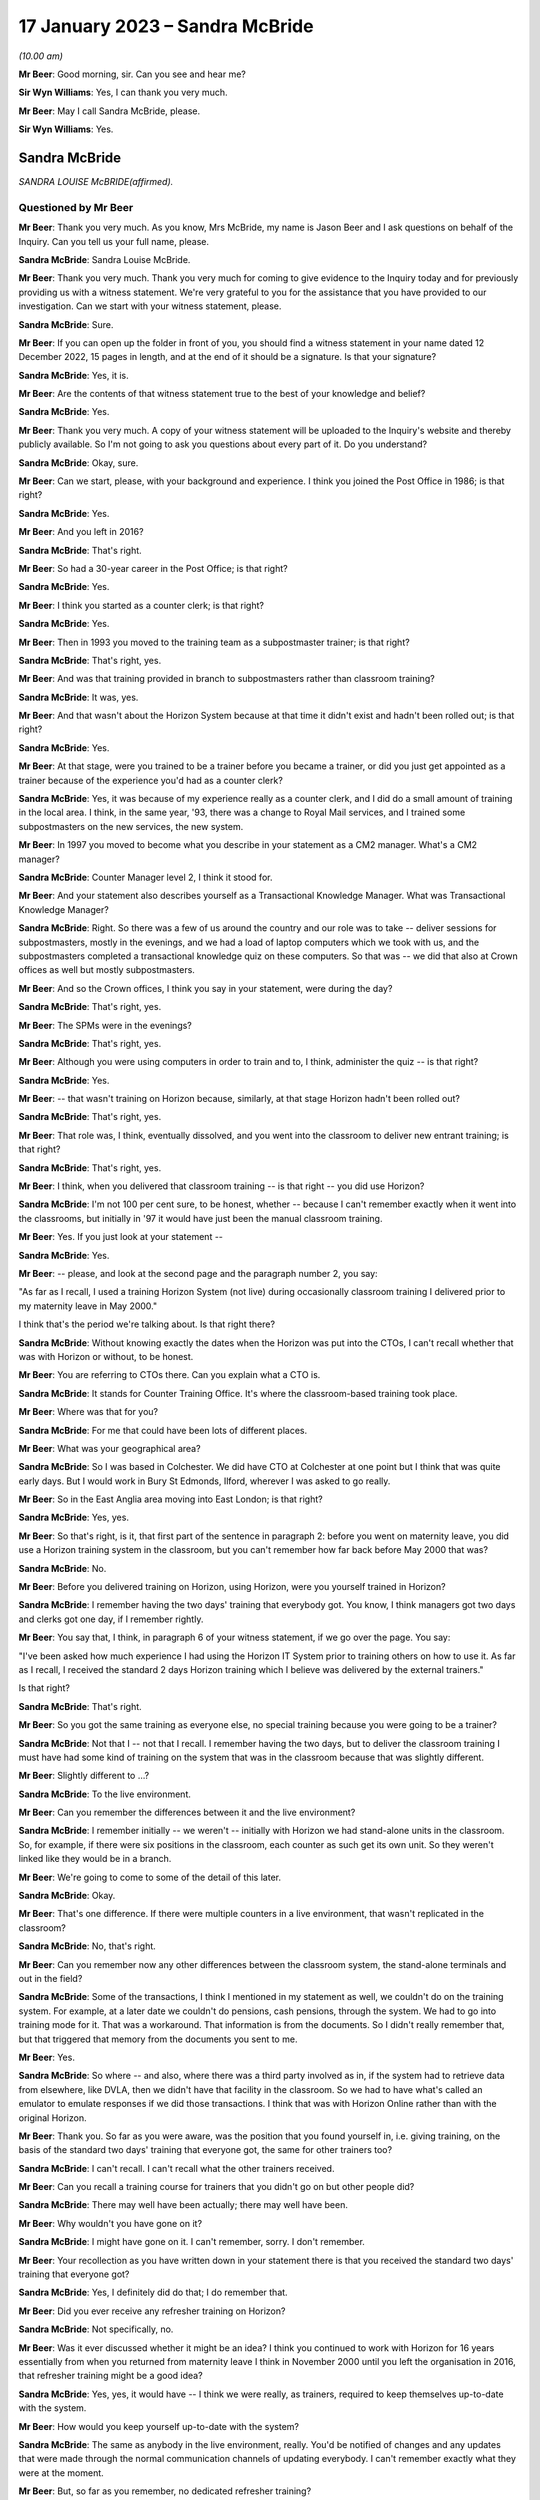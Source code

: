 .. raw:: html

   <a id="hearing-link" href="https://www.postofficehorizoninquiry.org.uk/hearings/phase-3-17-january-2023">Official hearing page</a>

17 January 2023 – Sandra McBride
================================

.. raw:: html

   <details id="hearing-meta" open>
        <summary>
            <span class="open">Hide video</span>
            <span class="closed">Show video</span>
        </summary>
   <lite-youtube videoid="8jBIrUCkHzA" params="rel=0"></lite-youtube>
   </details>

*(10.00 am)*

**Mr Beer**: Good morning, sir.  Can you see and hear me?

**Sir Wyn Williams**: Yes, I can thank you very much.

**Mr Beer**: May I call Sandra McBride, please.

**Sir Wyn Williams**: Yes.

Sandra McBride
--------------

*SANDRA LOUISE McBRIDE(affirmed).*

Questioned by Mr Beer
^^^^^^^^^^^^^^^^^^^^^

**Mr Beer**: Thank you very much.  As you know, Mrs McBride, my name is Jason Beer and I ask questions on behalf of the Inquiry.  Can you tell us your full name, please.

.. rst-class:: indented

**Sandra McBride**: Sandra Louise McBride.

**Mr Beer**: Thank you very much.  Thank you very much for coming to give evidence to the Inquiry today and for previously providing us with a witness statement.  We're very grateful to you for the assistance that you have provided to our investigation.  Can we start with your witness statement, please.

.. rst-class:: indented

**Sandra McBride**: Sure.

**Mr Beer**: If you can open up the folder in front of you, you should find a witness statement in your name dated 12 December 2022, 15 pages in length, and at the end of it should be a signature.  Is that your signature?

.. rst-class:: indented

**Sandra McBride**: Yes, it is.

**Mr Beer**: Are the contents of that witness statement true to the best of your knowledge and belief?

.. rst-class:: indented

**Sandra McBride**: Yes.

**Mr Beer**: Thank you very much.  A copy of your witness statement will be uploaded to the Inquiry's website and thereby publicly available.  So I'm not going to ask you questions about every part of it.  Do you understand?

.. rst-class:: indented

**Sandra McBride**: Okay, sure.

**Mr Beer**: Can we start, please, with your background and experience.  I think you joined the Post Office in 1986; is that right?

.. rst-class:: indented

**Sandra McBride**: Yes.

**Mr Beer**: And you left in 2016?

.. rst-class:: indented

**Sandra McBride**: That's right.

**Mr Beer**: So had a 30-year career in the Post Office; is that right?

.. rst-class:: indented

**Sandra McBride**: Yes.

**Mr Beer**: I think you started as a counter clerk; is that right?

.. rst-class:: indented

**Sandra McBride**: Yes.

**Mr Beer**: Then in 1993 you moved to the training team as a subpostmaster trainer; is that right?

.. rst-class:: indented

**Sandra McBride**: That's right, yes.

**Mr Beer**: And was that training provided in branch to subpostmasters rather than classroom training?

.. rst-class:: indented

**Sandra McBride**: It was, yes.

**Mr Beer**: And that wasn't about the Horizon System because at that time it didn't exist and hadn't been rolled out; is that right?

.. rst-class:: indented

**Sandra McBride**: Yes.

**Mr Beer**: At that stage, were you trained to be a trainer before you became a trainer, or did you just get appointed as a trainer because of the experience you'd had as a counter clerk?

.. rst-class:: indented

**Sandra McBride**: Yes, it was because of my experience really as a counter clerk, and I did do a small amount of training in the local area.  I think, in the same year, '93, there was a change to Royal Mail services, and I trained some subpostmasters on the new services, the new system.

**Mr Beer**: In 1997 you moved to become what you describe in your statement as a CM2 manager.  What's a CM2 manager?

.. rst-class:: indented

**Sandra McBride**: Counter Manager level 2, I think it stood for.

**Mr Beer**: And your statement also describes yourself as a Transactional Knowledge Manager.  What was Transactional Knowledge Manager?

.. rst-class:: indented

**Sandra McBride**: Right.  So there was a few of us around the country and our role was to take -- deliver sessions for subpostmasters, mostly in the evenings, and we had a load of laptop computers which we took with us, and the subpostmasters completed a transactional knowledge quiz on these computers.  So that was -- we did that also at Crown offices as well but mostly subpostmasters.

**Mr Beer**: And so the Crown offices, I think you say in your statement, were during the day?

.. rst-class:: indented

**Sandra McBride**: That's right, yes.

**Mr Beer**: The SPMs were in the evenings?

.. rst-class:: indented

**Sandra McBride**: That's right, yes.

**Mr Beer**: Although you were using computers in order to train and to, I think, administer the quiz -- is that right?

.. rst-class:: indented

**Sandra McBride**: Yes.

**Mr Beer**: -- that wasn't training on Horizon because, similarly, at that stage Horizon hadn't been rolled out?

.. rst-class:: indented

**Sandra McBride**: That's right, yes.

**Mr Beer**: That role was, I think, eventually dissolved, and you went into the classroom to deliver new entrant training; is that right?

.. rst-class:: indented

**Sandra McBride**: That's right, yes.

**Mr Beer**: I think, when you delivered that classroom training -- is that right -- you did use Horizon?

.. rst-class:: indented

**Sandra McBride**: I'm not 100 per cent sure, to be honest, whether -- because I can't remember exactly when it went into the classrooms, but initially in '97 it would have just been the manual classroom training.

**Mr Beer**: Yes.  If you just look at your statement --

.. rst-class:: indented

**Sandra McBride**: Yes.

**Mr Beer**: -- please, and look at the second page and the paragraph number 2, you say:

"As far as I recall, I used a training Horizon System (not live) during occasionally classroom training I delivered prior to my maternity leave in May 2000."

I think that's the period we're talking about.  Is that right there?

.. rst-class:: indented

**Sandra McBride**: Without knowing exactly the dates when the Horizon was put into the CTOs, I can't recall whether that was with Horizon or without, to be honest.

**Mr Beer**: You are referring to CTOs there.  Can you explain what a CTO is.

.. rst-class:: indented

**Sandra McBride**: It stands for Counter Training Office.  It's where the classroom-based training took place.

**Mr Beer**: Where was that for you?

.. rst-class:: indented

**Sandra McBride**: For me that could have been lots of different places.

**Mr Beer**: What was your geographical area?

.. rst-class:: indented

**Sandra McBride**: So I was based in Colchester.  We did have CTO at Colchester at one point but I think that was quite early days.  But I would work in Bury St Edmonds, Ilford, wherever I was asked to go really.

**Mr Beer**: So in the East Anglia area moving into East London; is that right?

.. rst-class:: indented

**Sandra McBride**: Yes, yes.

**Mr Beer**: So that's right, is it, that first part of the sentence in paragraph 2: before you went on maternity leave, you did use a Horizon training system in the classroom, but you can't remember how far back before May 2000 that was?

.. rst-class:: indented

**Sandra McBride**: No.

**Mr Beer**: Before you delivered training on Horizon, using Horizon, were you yourself trained in Horizon?

.. rst-class:: indented

**Sandra McBride**: I remember having the two days' training that everybody got.  You know, I think managers got two days and clerks got one day, if I remember rightly.

**Mr Beer**: You say that, I think, in paragraph 6 of your witness statement, if we go over the page.  You say:

"I've been asked how much experience I had using the Horizon IT System prior to training others on how to use it.  As far as I recall, I received the standard 2 days Horizon training which I believe was delivered by the external trainers."

Is that right?

.. rst-class:: indented

**Sandra McBride**: That's right.

**Mr Beer**: So you got the same training as everyone else, no special training because you were going to be a trainer?

.. rst-class:: indented

**Sandra McBride**: Not that I -- not that I recall.  I remember having the two days, but to deliver the classroom training I must have had some kind of training on the system that was in the classroom because that was slightly different.

**Mr Beer**: Slightly different to ...?

.. rst-class:: indented

**Sandra McBride**: To the live environment.

**Mr Beer**: Can you remember the differences between it and the live environment?

.. rst-class:: indented

**Sandra McBride**: I remember initially -- we weren't -- initially with Horizon we had stand-alone units in the classroom.  So, for example, if there were six positions in the classroom, each counter as such get its own unit.  So they weren't linked like they would be in a branch.

**Mr Beer**: We're going to come to some of the detail of this later.

.. rst-class:: indented

**Sandra McBride**: Okay.

**Mr Beer**: That's one difference.  If there were multiple counters in a live environment, that wasn't replicated in the classroom?

.. rst-class:: indented

**Sandra McBride**: No, that's right.

**Mr Beer**: Can you remember now any other differences between the classroom system, the stand-alone terminals and out in the field?

.. rst-class:: indented

**Sandra McBride**: Some of the transactions, I think I mentioned in my statement as well, we couldn't do on the training system.  For example, at a later date we couldn't do pensions, cash pensions, through the system.  We had to go into training mode for it.  That was a workaround. That information is from the documents.  So I didn't really remember that, but that triggered that memory from the documents you sent to me.

**Mr Beer**: Yes.

.. rst-class:: indented

**Sandra McBride**: So where -- and also, where there was a third party involved as in, if the system had to retrieve data from elsewhere, like DVLA, then we didn't have that facility in the classroom.  So we had to have what's called an emulator to emulate responses if we did those transactions.  I think that was with Horizon Online rather than with the original Horizon.

**Mr Beer**: Thank you.  So far as you were aware, was the position that you found yourself in, i.e. giving training, on the basis of the standard two days' training that everyone got, the same for other trainers too?

.. rst-class:: indented

**Sandra McBride**: I can't recall.  I can't recall what the other trainers received.

**Mr Beer**: Can you recall a training course for trainers that you didn't go on but other people did?

.. rst-class:: indented

**Sandra McBride**: There may well have been actually; there may well have been.

**Mr Beer**: Why wouldn't you have gone on it?

.. rst-class:: indented

**Sandra McBride**: I might have gone on it.  I can't remember, sorry. I don't remember.

**Mr Beer**: Your recollection as you have written down in your statement there is that you received the standard two days' training that everyone got?

.. rst-class:: indented

**Sandra McBride**: Yes, I definitely did do that; I do remember that.

**Mr Beer**: Did you ever receive any refresher training on Horizon?

.. rst-class:: indented

**Sandra McBride**: Not specifically, no.

**Mr Beer**: Was it ever discussed whether it might be an idea? I think you continued to work with Horizon for 16 years essentially from when you returned from maternity leave I think in November 2000 until you left the organisation in 2016, that refresher training might be a good idea?

.. rst-class:: indented

**Sandra McBride**: Yes, yes, it would have -- I think we were really, as trainers, required to keep themselves up-to-date with the system.

**Mr Beer**: How would you keep yourself up-to-date with the system?

.. rst-class:: indented

**Sandra McBride**: The same as anybody in the live environment, really. You'd be notified of changes and any updates that were made through the normal communication channels of updating everybody.  I can't remember exactly what they were at the moment.

**Mr Beer**: But, so far as you remember, no dedicated refresher training?

.. rst-class:: indented

**Sandra McBride**: Not that I can recall, no.

**Mr Beer**: As I think we'll discover in a moment, and as you've already mentioned, at this time you were using a training version of Horizon and not the operating version that was used in the live estate; is that right?

.. rst-class:: indented

**Sandra McBride**: That's right, yes.

**Mr Beer**: I think you undertook that role until May 2000.  As I said already, you returned from maternity leave in November 2000 and from that time onwards you had an administrative function; is that right?

.. rst-class:: indented

**Sandra McBride**: Yes.

**Mr Beer**: Would a fair description of that be having responsibility for the maintenance of the new entrant counter training materials?

.. rst-class:: indented

**Sandra McBride**: That's right.

**Mr Beer**: Was that a regional role or a national role?

.. rst-class:: indented

**Sandra McBride**: National.

**Mr Beer**: Was it -- I was going to say just you.  That sounds terrible.  Was it you or was there anyone else doing it?

.. rst-class:: indented

**Sandra McBride**: Well, I was the only person who did that role, but I had support from the team, the wider training team.

**Mr Beer**: What support did the wider training team give you?

.. rst-class:: indented

**Sandra McBride**: They would be involved in changes.  So I organised a group from the team, sort of like so there was some trainers, some training managers, and a trainer coach which was sort of a high level of manager, and we had regular meetings to discuss changes to the course materials.  So their input helped identify changes that we needed to make, any amendments.

.. rst-class:: indented

So that's where the support was in that their knowledge and experience of using the training materials sometimes identified improvements, and obviously then, if there were any changes to products, then we would as a group make sure that the changes were made to all the materials in the course.

**Mr Beer**: Did you hold the pen, as it were, over the changes to the manual or the materials?

.. rst-class:: indented

**Sandra McBride**: Yes, I sort of like -- you know, I was the custodian of them all and -- yes, so I just made sure that those changes were made.  Some of the changes I made myself, once somebody had identified what needed to be done.  So a lot of those changes I did do after agreeing with the team, the working group that I worked with, what changes were needed.

**Mr Beer**: Just to be clear as to the extent or limitations of your role, you weren't involved in the initial rollout of the Horizon training programme, i.e. existing subpostmasters and counter staff, their training on the new Horizon System?

.. rst-class:: indented

**Sandra McBride**: No.

**Mr Beer**: That was down to, I think, the company responsible for the design and build and rollout of the system?

.. rst-class:: indented

**Sandra McBride**: Yes.

**Mr Beer**: Which became Fujitsu?

.. rst-class:: indented

**Sandra McBride**: Yes.

**Mr Beer**: Your role was to have responsibility, secondly, for the entire suite of training materials -- is that right -- for trainees on the new entrant counter training programme?

.. rst-class:: indented

**Sandra McBride**: Yes, just the new entrant training, yes.

**Mr Beer**: And that obviously included an element, a significant element, of training on the Horizon System?

.. rst-class:: indented

**Sandra McBride**: Yes.

**Mr Beer**: Now, you say in paragraph 17 of your witness statement, if we just turn to that, please, which is on page 5, in the third sentence, the fourth line:

"The training course changed in length and content over the years.  Initially the classroom course was only available to Branch Office staff but after making changes it was offered to subpostmasters."

When did that change take place?

.. rst-class:: indented

**Sandra McBride**: I don't recall exactly when that was.

**Mr Beer**: Can you recall why the new entrant training as a classroom course was only available to branch office staff?

.. rst-class:: indented

**Sandra McBride**: No, I don't know why.

**Mr Beer**: And only rolled out to those becoming subpostmasters later?

.. rst-class:: indented

**Sandra McBride**: Yes, I don't know why that decision was made to change that.

**Mr Beer**: I'm looking at it the other way round: why the decision was made not to include subpostmasters from the outset.

.. rst-class:: indented

**Sandra McBride**: I don't know because --

**Mr Beer**: I know it wasn't your decision presumably.

.. rst-class:: indented

**Sandra McBride**: No.  The classroom training initially was offered to -- or it was mandatory for branch office staff.  That was in place when I joined in '86 actually.  So I don't know why that was how it was, but that was how it was when I joined.

**Mr Beer**: You say, picking up on what you've just said, if we go over the page to paragraph 21:

"New entrant training was offered to all new subpostmasters although was mandatory for Branch Office staff."

Are you drawing a distinction there between one being optional and one being mandatory?

.. rst-class:: indented

**Sandra McBride**: At a later date, once the classroom training was offered to subpostmasters, it was offered to them rather than being mandatory like it was for branch office staff.

**Mr Beer**: Why was that?

.. rst-class:: indented

**Sandra McBride**: I don't know, to be honest.

**Mr Beer**: Can you think of a reason why a distinction was drawn?

.. rst-class:: indented

**Sandra McBride**: Because I'm guessing that, when a subpostmaster takes over a post office, they've got a lot to deal with. They may not have been able to take the time out to go to the classroom training.  The location of the classrooms might not have been suitable.

**Mr Beer**: Why didn't those things apply to counter staff?

.. rst-class:: indented

**Sandra McBride**: I think with counter staff, as far as I'm aware, they were able to book into accommodation, like hotels, if they were a long way from a CTO counter training office, which -- that didn't apply to subpostmasters.

**Mr Beer**: So it was about accommodation relating to attendance that --

.. rst-class:: indented

**Sandra McBride**: Yes, so they could get to a counter training office. So, if it was a long way from -- because we had several around the country, but obviously not everybody was able to travel perhaps on a daily basis to a counter training office.  So they were put up in hotels to enable them to attend.

**Mr Beer**: That was the reason why it was only voluntary attendance for subpostmasters?

.. rst-class:: indented

**Sandra McBride**: No, I don't believe that is why it was only voluntary for subpostmasters.  I don't think they were -- the business would pay for them to go to the hotel, but I don't know.

**Mr Beer**: Other than that you don't know the reason?

.. rst-class:: indented

**Sandra McBride**: That's my assumption really.

**Mr Beer**: Okay, thank you.

Now, I think there came a time when the audit team merged with the training team.

.. rst-class:: indented

**Sandra McBride**: That's right, yes.

**Mr Beer**: After that time, you had responsibility for maintaining the audit documents and tools as well as the training documents and tools.

.. rst-class:: indented

**Sandra McBride**: That's right, yes.

**Mr Beer**: Again, was that a national responsibility?

.. rst-class:: indented

**Sandra McBride**: Yes.

**Mr Beer**: So, if from whenever this date was -- we'll establish the date in a moment if we can -- somebody was to ask who's responsible for the maintenance of policy documents or protocol documents relating to audit nationally, that would be you?

.. rst-class:: indented

**Sandra McBride**: Yes.

**Mr Beer**: Can you remember when you assumed that position, when you took up that role?

.. rst-class:: indented

**Sandra McBride**: Not exactly, no.  I don't know when that --

**Mr Beer**: So it's after November 2000?

.. rst-class:: indented

**Sandra McBride**: Yes, it would have been, yes.

**Mr Beer**: And before 2016 when you left?

.. rst-class:: indented

**Sandra McBride**: Yes.

**Mr Beer**: Any recollection as to, in that 15 or 16 years, when that might be?

.. rst-class:: indented

**Sandra McBride**: From seeing a document on here that you supplied, it states that it was around about 2008.

**Mr Beer**: Yes.  We're going to look at that document a little later in the morning.  But you have read that now.  Does that jog your memory at all, or doesn't it assist --

.. rst-class:: indented

**Sandra McBride**: Well, it says 2008, so I trust it was 2008.

**Mr Beer**: Okay.  What were the reasons, as you understood them, for the merger of the two teams, audit and training?

.. rst-class:: indented

**Sandra McBride**: I think -- I don't know for sure, but my guess is that it was to utilise the number of trainers that we had, you know, to make the trainers multi-skilled, because there was -- the training team was quite a large team, and I think that was one of the reasons to multi-skill the field trainers.

**Mr Beer**: I was going to ask you that.  Were the existing teams, the teams of trainers and the teams of auditors, asked to carry out their existing roles, i.e. the trainers stayed as trainers and the auditors trained as -- stayed as auditors or, after the merger, did auditors carry out training and trainers carry out audits?

.. rst-class:: indented

**Sandra McBride**: Yes, they did, yes.  They wanted all the advisers, as they became known, to be multi-skilled to be able to do both.

**Mr Beer**: Would it be right that sometimes a failure in training might manifest itself in the course of an audit?  If somebody hadn't been properly training about something --

.. rst-class:: indented

**Sandra McBride**: Possibly, yes.

**Mr Beer**: -- they might make mistakes?

.. rst-class:: indented

**Sandra McBride**: Yes.

**Mr Beer**: And those mistakes might show up in an audit?

.. rst-class:: indented

**Sandra McBride**: If they weren't perhaps following procedures, it might do.  The audit was primarily to check the assets in the branch against what the Horizon System, when Horizon was in, said there was.  So I suppose, if somebody hadn't been trained properly in those procedures, they could make errors.

.. rst-class:: indented

The audit also included other areas such as compliance.  So the auditors would check compliance as well.

**Mr Beer**: Compliance with what?

.. rst-class:: indented

**Sandra McBride**: Anti-money laundering and areas like that.

**Mr Beer**: So regulatory compliance?

.. rst-class:: indented

**Sandra McBride**: That's right, yes.

**Mr Beer**: Would it ever be the case that a person that had been trained by a training and audit adviser would then be audited by that same person?

.. rst-class:: indented

**Sandra McBride**: Possibly, yes.

**Mr Beer**: Is that because the pool was relatively small and geographically based?

.. rst-class:: indented

**Sandra McBride**: The pool of --

**Mr Beer**: Training an audit adviser.

.. rst-class:: indented

**Sandra McBride**: That was quite a large number of people, but obviously I think, when they were scheduled to attend an audit, the advisers would be allocated a branch fairly local to them, which would apply with the training aspect as well.

**Mr Beer**: So it's the geographical limitation that means you might get the same person that trained you as a year or two later auditing you?

.. rst-class:: indented

**Sandra McBride**: Yes.

**Mr Beer**: You refer -- we needn't turn it up -- in paragraph 46 of your witness statement to trainers being trained on audit tools and shadowing auditors and vice versa.  Is that because they were required to multitask?

.. rst-class:: indented

**Sandra McBride**: Yes.

**Mr Beer**: Was that from 2008 again?

.. rst-class:: indented

**Sandra McBride**: Yes, it would have been, yes.

**Mr Beer**: Can we look, please, at a document POL00043806.  This is going to come up on the screen for you.  It's going to be so complicated to find where you are on that.  This document, take it from me, describes you as the audit and training adviser.

.. rst-class:: indented

**Sandra McBride**: I haven't seen anything yet.

**Mr Beer**: I think it's coming up on the screen now.  If we go over to the next page, please.

.. rst-class:: indented

**Sandra McBride**: I can't see anything on my screen at the moment.

**Mr Beer**: Just wait a moment.  Somebody will come out and help.

Can you now see?

.. rst-class:: indented

**Sandra McBride**: Yes, I can.

**Mr Beer**: In the time that that's taken, I've now lost you.  Take it from me this describes you as an audit and training adviser.

.. rst-class:: indented

**Sandra McBride**: Yes.

**Mr Beer**: Is that right?

.. rst-class:: indented

**Sandra McBride**: That was the role I was at the time, yes.  That would have been my title, yes.

**Mr Beer**: So, if you had to fill out a passport application and they said, "What's your job title", you would have written in it "audit and training adviser"?

.. rst-class:: indented

**Sandra McBride**: Yes.

**Mr Beer**: Who did you advise, or is that a misdescription?

.. rst-class:: indented

**Sandra McBride**: Yes, I didn't sort of advise as such.

**Mr Beer**: Sorry, the document can be taken down now particularly as it was of no use to me.

.. rst-class:: indented

**Sandra McBride**: I think we were all called advisers in some format, like the field support advisers, they were the trainers/auditors.  The role name changed -- my role name changed over the course of the years I did it but, you know, I don't really call myself -- I don't recall being an adviser as such.

**Mr Beer**: You wouldn't have seen yourself as an adviser?

.. rst-class:: indented

**Sandra McBride**: Not really, no.

**Mr Beer**: Just like the people that were doing the training, you wouldn't have seen them as advisers?

.. rst-class:: indented

**Sandra McBride**: No.

**Mr Beer**: You would have called them trainers?

.. rst-class:: indented

**Sandra McBride**: Yes.

**Mr Beer**: And the people doing the auditing, you would have seen them as auditors, not advisers.

.. rst-class:: indented

**Sandra McBride**: No, not really, no.

**Mr Beer**: Did you in fact give advice at all to anyone?

.. rst-class:: indented

**Sandra McBride**: Not really, no.  I don't think so.

**Mr Beer**: Did you advise over the content of the changes to the training materials and audit materials, or did you just administrate the changes that were made by others?

.. rst-class:: indented

**Sandra McBride**: I did have -- I suppose I would have had input into that, into the changes.

**Mr Beer**: What do you mean by you would have had input?  Can you give us a feel for the extent of your involvement?

.. rst-class:: indented

**Sandra McBride**: For example -- I'm trying to think of an example ...

**Mr Beer**: So when Horizon Online came in, say in 2010, there would have needed to be a change to the training manuals/materials?

.. rst-class:: indented

**Sandra McBride**: Yes.

**Mr Beer**: Would you have sent a memo out to trainers or manager trainers and said, "This thing is coming in, we need some content, please suggest the content", they send it in, you collate it, or would you have said, "No, I don't think that's a very helpful suggestion to a change to the materials.  I think it would be better worded like this"?

.. rst-class:: indented

**Sandra McBride**: Yes, I suppose I did have that sort of input, like I would perhaps make sure that it was -- any training material, as in trainer notes that they would have to refer to if they were running a course, for example, was legible and easy to understand for the person delivering it, and that it was grammatically correct and that sort of thing.  So that sort of thing, really.

**Mr Beer**: So that makes it sound as if your role was still relatively administrative --

.. rst-class:: indented

**Sandra McBride**: Yes.

**Mr Beer**: -- making sure that things were grammatically correct and made sense, rather than making changes to or suggesting changes to issues of substance?

.. rst-class:: indented

**Sandra McBride**: Yes, yes, and I was responsible for making sure version control was kept up to date, and make sure things were -- and communicated to the team.  So, when changes were made, I would, you know, make sure that one was aware of those changes.

**Mr Beer**: Can we look, please, at POL00085658.  This is a set of slides that you, I think, refer to in your witness statement because the Inquiry had shown them to you -- that is paragraph 53 of your witness statement -- and we can see this is a set of slides headed 28 September 2011, Audit Review Cascade.  On the first page there's mention of Sue Richardson, the Projects & Standards Manager.

On the second page of the slides under heading "Background", it says:

"Early 2008 the network support field team (NSFT) took over responsibility for financial and compliance auditing from the national audit team."

Is that the document you were referring to earlier when you referred to the date being 2008?

.. rst-class:: indented

**Sandra McBride**: Yes.

**Mr Beer**: It refers to that team taking over responsibility for financial and compliance auditing.  Was there any other kind of auditing?

.. rst-class:: indented

**Sandra McBride**: No, not that I recall.

**Mr Beer**: So they took over all auditing?

.. rst-class:: indented

**Sandra McBride**: Financial audits and the --

**Mr Beer**: Yes.

.. rst-class:: indented

**Sandra McBride**: Yes.

**Mr Beer**: If we just go forwards to page 10 of this document, please, chapter 2 of the slides appears to refer to you and Mr Paul Humber giving the presentation.

.. rst-class:: indented

**Sandra McBride**: Yes.

**Mr Beer**: Who was Paul Humber?

.. rst-class:: indented

**Sandra McBride**: Paul Humber was a field support adviser.  He was originally in the audit team prior to joining with the training team, and he was a very knowledgeable and experienced auditor.

**Mr Beer**: You probably don't remember delivering this session but, looking at the slide, it suggests you maybe delivered it together with him.

.. rst-class:: indented

**Sandra McBride**: Yes, that --

**Mr Beer**: Is that a fair inference?

.. rst-class:: indented

**Sandra McBride**: Yes, I think so, yes.

**Mr Beer**: If we look over the page, please, to page 11, can you help us as to what this is describing or doing, what's being presented here.

.. rst-class:: indented

**Sandra McBride**: So I think what this is displaying is that the person named on the left would be the person who has suggested an update.  The request, as it is detailed, what they're suggesting and what we've done about and what the benefit of that suggestion or change was.

**Mr Beer**: I see.  So you were essentially running through suggestions to changes, the response to them, and the believed outcome of them?

.. rst-class:: indented

**Sandra McBride**: Yes, yes.  So the review I think was -- I think what we did or what Sue asked for, we would get feedback from the team and, I think, perhaps stakeholders as well involved.  I don't know if it was this document or a different one and, because I looked after chapter 2 with Paul, that's why me and Paul were delivering this section, and these are the changes that were suggested for this particular section.

**Mr Beer**: And this is all about audit rather than training?

.. rst-class:: indented

**Sandra McBride**: This is audit, yes, and -- yes, so these are the feedback that we would have received, and that's what, you know, the details what we did.

**Mr Beer**: In the course of the suggestions and the responses, there's reference to debts in branch accounts being shown up on audit.  What experience at this time did you have of debts or discrepancies showing up in branch accounts?

.. rst-class:: indented

**Sandra McBride**: Not much, to be honest.

**Mr Beer**: That was the purpose of an audit amongst other things?

.. rst-class:: indented

**Sandra McBride**: Yes, yes, to identify.

**Mr Beer**: To identify a discrepancy?

.. rst-class:: indented

**Sandra McBride**: Discrepancies, yes.

**Mr Beer**: By this time -- so September 2011 -- how frequently -- do you remember I got the date September 2011 from the front slide?

.. rst-class:: indented

**Sandra McBride**: Yes, yes.

**Mr Beer**: How frequently to your knowledge were debts or discrepancies shown up in audits?

.. rst-class:: indented

**Sandra McBride**: I don't know.  I don't know.  I wouldn't know the data. I don't know how frequently that would happen.

**Mr Beer**: Were the causes of such debts or discrepancies ever fed back to you?

.. rst-class:: indented

**Sandra McBride**: No, no --

**Mr Beer**: Did anyone mention that by this time, September 2011, that Horizon itself might be causing debts or discrepancies to be shown?

.. rst-class:: indented

**Sandra McBride**: No, not at all.

**Mr Beer**: That the system itself was responsible for creating and creating falsely shortfalls?

.. rst-class:: indented

**Sandra McBride**: No.

**Mr Beer**: In your career -- we'll look at this in more detail in a moment -- right up until 2016, had you ever heard of such a suggestion?

.. rst-class:: indented

**Sandra McBride**: No.

**Mr Beer**: Overall, how did you regard the robustness and reliability of the data produced by Horizon from, say, November 2000 until you left the organisation in 2016?

.. rst-class:: indented

**Sandra McBride**: I trusted it, I suppose.  We worked with the system, we expected it to be right, and we trusted the information that it produced.

**Mr Beer**: And why did you trust it?

.. rst-class:: indented

**Sandra McBride**: I don't know really.  I suppose it's because we -- we -- I was just going to say trust again.  I don't know why I trusted it, because we hadn't any other reason not to I suppose.

**Mr Beer**: Did you assume that it had been through some process of procurement and testing and validation, for example?

.. rst-class:: indented

**Sandra McBride**: Yes, yes.

**Mr Beer**: That you assumed that the Post Office wouldn't roll out a system that was riddled with errors?

.. rst-class:: indented

**Sandra McBride**: That's right, yes.

**Mr Beer**: To your knowledge, was that trust in the system ever called into question?

.. rst-class:: indented

**Sandra McBride**: No, not from what I recall.

**Mr Beer**: Did anyone mention that the system had bugs, errors and defects in it --

.. rst-class:: indented

**Sandra McBride**: No.

**Mr Beer**: -- that were liable to produce false data?

.. rst-class:: indented

**Sandra McBride**: No.

**Mr Beer**: Now, you have already told us -- that document can come down, thank you -- that the training machines used for training on Horizon were not live, in inverted commas, so were therefore different to those used out in the field; that's right?

.. rst-class:: indented

**Sandra McBride**: Yes.

**Mr Beer**: Do you know why that was, that the machines used to train people were in that respect different from those that they would then use when they got out into the field?

.. rst-class:: indented

**Sandra McBride**: I think it's so that there could be no danger of any transactions that were conducted in the training going into the live estate, if you like.  I don't know for sure.

**Mr Beer**: Do you know whether any consideration was given to partitioning the training system so that that couldn't happen?

.. rst-class:: indented

**Sandra McBride**: No.

**Mr Beer**: Still having it live but partitioning it so that the data couldn't affect the actual operations on the ground?

.. rst-class:: indented

**Sandra McBride**: When we had Horizon Online, I believe that we did have certain things -- like the screen, certain screens were as were seen in the live environment.  So we received it to us, but the data couldn't go the other way.  So the transactions couldn't be, you know, added to the live estate data, if you like.

**Mr Beer**: We'll look at that in a little more detail when we look at some documents later --

.. rst-class:: indented

**Sandra McBride**: Okay.

**Mr Beer**: -- the process after 2010 with Horizon Online.  But, before then, can you recall whether any measures were taken in the training that explained to trainees that their appreciation of problems on the system might be different when they are out in the field?

.. rst-class:: indented

**Sandra McBride**: I think we would -- I say we -- the trainers would say it would be different in the field, because the amount of transactions and stock and cash that we held within the classroom environment was very small.  So, when they got to their branch, they're more likely to have had a lot more of everything.  So there's those differences.

.. rst-class:: indented

As I said to you about the emulator, you know, we had an emulator to emulate responses for certain transactions, and then also I mentioned about the pensions.  Obviously, we had to do a workaround in the classroom to enable the pensions to be trained.  So that was obviously different to what it would have been in the live environment for the trainees.

**Mr Beer**: Let's look at some materials.  Can we look at FUJ00001703.  Just to familiarise ourselves with the date and the nature of the document, this is described as a "Counter Training Offices Strategy".  You'll see that it's a Fujitsu Services document and you'll see that it's dated 27 November 2002.

You'll see that the distribution of it includes the Post Office and, amongst others, Sandra Lewis.  Was that you?

.. rst-class:: indented

**Sandra McBride**: Yes.

**Mr Beer**: Your maiden name?

.. rst-class:: indented

**Sandra McBride**: Yes.

**Mr Beer**: If we go to page 9, please, and look at the hardware section under 3.2.1, you'll see that this records that:

"Each CTO is equipped with freestanding Horizon training systems.  A summary of the hardware is listed below" and you'll see what it is.

Then under the bullet points:

"Each training system is a standalone counter. Two of the counters will be connected to the Epson 200 inkjet printers.  There is no connection to any other counter or server and all the counters are identical in every way."

So this is a reflection of the point that I think you were making earlier or the evidence that you gave earlier --

.. rst-class:: indented

**Sandra McBride**: Yes.

**Mr Beer**: -- that this would differ from any branch in which multiple counters were used out in the field?

.. rst-class:: indented

**Sandra McBride**: Yes, yes.

**Mr Beer**: Do you know why that was?

.. rst-class:: indented

**Sandra McBride**: No.

**Mr Beer**: If there was a particular problem with multiple counter operation out in the field, if there was a bug or an error or a defect in the system that particularly arose when multiple counters were operated together, that wouldn't be apparent in the training setup?

.. rst-class:: indented

**Sandra McBride**: No.

**Mr Beer**: So that couldn't be trained on and, more importantly perhaps, it wouldn't manifest itself to the trainers?

.. rst-class:: indented

**Sandra McBride**: No.

**Mr Beer**: Then if we look at 3.2.2, please:

"The systems are built as standard training counters of the type and software level used for delivering classroom training to outlet managers and their staff during the national rollout of Horizon.  At the time of installation the systems mirrored the functionality of the systems being installed in live offices at the start of national rollout.  This release was known as CSR.  Since then, an upgrade has been performed at release CSR+, at a level known as CI4.

"The systems also reflect the functionality described in the training workbooks issued on training courses during the national rollout.  The training counter also features facilities to run and reset POLO~..."

Can you remember what that was?

.. rst-class:: indented

**Sandra McBride**: No.

**Mr Beer**: -- "and to reset training data.  Note that, unlike training mode, the training data is not reset automatically at power up, power down or a logout.  The CTO counter build currently contains both the standard UK training build and the Northern Ireland variant.  The trainer is able to select which variant to load up and run.  This build will also support use of the OKI8P Plus printer as well as the Epson Stylus 200.  The systems feature the same set of training data used by Pathway in training mode and the delivery of training for the rollout programme both at CSR and CSR+.  When the CTO systems were refreshed to reflect the functionality being introduced at CSR+, additional data was included allowing trainers to set exercises which use some of Post Office Limited's own training aides: i.e. barcoded bills and barcoded order books."

This is all detailed in another document.

Then can you help us then, with that in mind, from your knowledge, to what extent did the software in use in the training setup differ from that in the live environment?

.. rst-class:: indented

**Sandra McBride**: I don't know the specifics, to be honest.  I believe from reading another document that we had updates via disks.  Therefore, the training offices weren't updated as quickly, I think, as the live environment.  I can't remember how the live environment was updated, but I know from reading a document that you've shown me that we received disks in the CTOs to update them.  So that --

**Mr Beer**: There was a timelag?

.. rst-class:: indented

**Sandra McBride**: I think so, yes.

**Mr Beer**: But can you remember whether the aim was to replicate from a software perspective everything in the live estate in the training setup, or whether in fact there were differences?

.. rst-class:: indented

**Sandra McBride**: I can't remember whether there were -- what the differences were, if there were differences.

**Mr Beer**: Can you remember a part of the system called Riposte?

.. rst-class:: indented

**Sandra McBride**: Vaguely, yes.

**Mr Beer**: Can you help us: if there were, as we now know that there are, errors, bugs and defects in the Riposte message servers operating in the field in the live environment, would you expect that also to be apparent in the training units?

.. rst-class:: indented

**Sandra McBride**: Yes, I would -- yes, I would expect so.

**Mr Beer**: Can you ever recall that being mentioned as an issue, that the message servers used by Riposte had defects within them?

.. rst-class:: indented

**Sandra McBride**: No.

**Mr Beer**: About what information they were communicating?

.. rst-class:: indented

**Sandra McBride**: No, I don't think so, no.

**Mr Beer**: Can we just fast forward a moment to 2016, please, and see by the time you left what the position was then. Can we go to POL00035737.  Can you see that this is a document, a Post Office document, headed "Counter Training Office PoS Training System Requirements"? It's dated 15 February 2016, and you can see that you're listed as one of the reviewers.  I think they must be pre your leaving.

.. rst-class:: indented

**Sandra McBride**: Yes.

**Mr Beer**: Do you remember this document at all?

.. rst-class:: indented

**Sandra McBride**: Not before seeing it --

**Mr Beer**: More recently?

.. rst-class:: indented

**Sandra McBride**: No, that's right.

**Mr Beer**: Now you've seen it more recently, can you tell us what the purpose of the document was?

.. rst-class:: indented

**Sandra McBride**: I think -- well, as it says, it's stating our requirements -- our, this is Post Office requirements -- for the training system.

**Mr Beer**: And so who was it issued to?

.. rst-class:: indented

**Sandra McBride**: Fujitsu, I'm guessing.

**Mr Beer**: If we look at page 4 of the document, please, just familiarising ourselves with the background:

"Post Office undertaking a major transformation of its IT systems, hardware and networks.  This is known as the Branch Technology Transformation programme."

Does that ring a bell now?

.. rst-class:: indented

**Sandra McBride**: Yes, vaguely -- not so well, to be honest.

**Mr Beer**: "The replacement of the existing point of service system Horizon Online used in all Post Office branches, British Forces branches, some admin locations and counter training offices is part of the branch technology transformation programme and is known as the front office application, (FOA) programme.  The CTOs (Counter Training Offices) are used to train all new postmasters, WH Smith colleagues and Post Office branch colleagues. Each counter training office classroom is a live branch on Horizon Online using live reference data, but all transactions processed are clearly differentiated so that training transactions are stored separately from the live transactions."

That's what I referred to earlier as partitioning.

.. rst-class:: indented

**Sandra McBride**: Right, okay.

**Mr Beer**: Can you remember that by this time, by 2016, the position was that in the classroom, in the CTOs, each classroom was a live branch using Horizon Online and used live reference data?

.. rst-class:: indented

**Sandra McBride**: Yes, with Horizon Online, yes.

**Mr Beer**: Can you remember when that change took place, that in the classroom live reference data was used for training?

.. rst-class:: indented

**Sandra McBride**: No, I don't remember exactly when that was.

**Mr Beer**: Was it timed at the same time as the introduction of Horizon Online, or did it come in after the introduction of Horizon Online?

.. rst-class:: indented

**Sandra McBride**: I don't remember.

**Mr Beer**: Do you know why the change was made, that live data was used, live reference data was used?

.. rst-class:: indented

**Sandra McBride**: No.

**Mr Beer**: Can you therefore not help us as to what prevented that from happening whilst you were responsible for the national training documents before then?

.. rst-class:: indented

**Sandra McBride**: No, I don't know.

**Mr Beer**: Did anyone ever explore this: why can't we do in the classroom the things that we're going to expect these thousands of subpostmasters to do out in the field?

.. rst-class:: indented

**Sandra McBride**: Yes, exactly, yes, yes.

**Mr Beer**: Train them in the same, using the same data that they're likely to encounter when they get out there?

.. rst-class:: indented

**Sandra McBride**: I remember we would -- I can't remember exactly when it was though, that we would often have feedback, if you like, from -- well, not just -- you know, from myself as well, that we should be training the same as what the live environment were seeing.

**Mr Beer**: When you say -- this document come down thank you.  When you say we would often have feedback --

.. rst-class:: indented

**Sandra McBride**: Yes.  So trainers and -- it was just something that, you know, we -- it was a -- we weren't able to always show exactly what was in the live environment, and we would express that.  But I don't know why -- I don't know what the reasoning was as to why we couldn't always have that.

**Mr Beer**: Was this a constant sort of niggle or concern?

.. rst-class:: indented

**Sandra McBride**: I think in the early days of Horizon it was, because of -- but, once we got Horizon Online, obviously the screens that we could see were the same, and the processes, you know, were the same as well.  But we weren't able to do all transactions, if I recall -- it's hard to remember -- on the training system.

**Mr Beer**: Can you remember, when these concerns or issues were raised, what the answer was that came back as to why we can't do it?  We want to train all of these subpostmasters using a system that's the same as the one out in the field, using data that's likely to be the same as the data that they will be processing out in the field.  You can't do that because ... and what was the because?

.. rst-class:: indented

**Sandra McBride**: I don't think there was a definitive answer that I can recall.  I have a feeling it may well have been around budgets possibly because -- I don't know for sure but that might have been an obstacle that, if we had to, or the Post Office had to pay, or the training team, whoever, had to pay for an upgrade, I think in the earlier days that might have been an issue, and that might have been a barrier to getting, you know, a more up-to-date system for training.

**Mr Beer**: Was it ever reported back to you that the system as operated in the classroom manifested bugs, errors and defects?

.. rst-class:: indented

**Sandra McBride**: No.

**Mr Beer**: Can we turn to updates to the training equipment and software and in paragraph 32 of your witness statement, if we just turn that up please, 32 which is on page 8, you say:

"I can recall that the training Horizon systems in the CTOs were not always up-to-date so trainers had to talk through some transactions that could not be completed on the training Horizon system.  When we first received the training Horizon systems, I don't recall us having input into what was on the systems."

So dealing with the first part of that first, the systems in the classroom not always being up-to-date and so trainers had to talk through some transactions without being able to demonstrate them or tutees being able to conduct them?

.. rst-class:: indented

**Sandra McBride**: On the Horizon System, yes.  We could explain how to do a transaction physically but not necessarily on the screen.

**Mr Beer**: Was that because of the system not being live?  Is this a function of or a consequence of the system not being live?

.. rst-class:: indented

**Sandra McBride**: Possibly, or that it was when we had the disks to update.  I can't remember exactly.  Also, as I mentioned previously with the emulator, that would emulate responses, but with the pensions instance, that's the main one really that comes to mind from looking at the documents.  So, you know -- I can't remember exactly which transactions that we couldn't do, but I know there were some that they couldn't physically do on the system.  But I think the thought was that it wasn't a major issue, because the trainer could talk through it, and the person would then receive on-site training in their branch, so therefore they would see the transaction live.

**Mr Beer**: The emulator, was that connected to anything outside of the room?

.. rst-class:: indented

**Sandra McBride**: I don't know.

**Mr Beer**: We know that the way that Horizon operated is that there were connections to servers held in other parts of the country, up in Bootle, for example, and one of the issues that we've been exploring is errors, bugs and defects in the local servers' communication with sending messages to and from the servers up in Bootle.

.. rst-class:: indented

**Sandra McBride**: Right.

**Mr Beer**: Can you recall whether the emulator was connected to anything in that way?

.. rst-class:: indented

**Sandra McBride**: I don't think so.  I don't think it was.  I don't know.

**Mr Beer**: So the system was sort of standalone in the classroom?

.. rst-class:: indented

**Sandra McBride**: I can't remember how worked, to be honest.  I think it was just in the classroom, I think.

**Mr Beer**: What did it emulate?

.. rst-class:: indented

**Sandra McBride**: Responses from DVLA.  So, if you scan a barcode of 11, it would emulate a response that you would receive in the live environment from DVLA.  The same for banking, chip and PIN transactions.

**Mr Beer**: Any other examples, please?

.. rst-class:: indented

**Sandra McBride**: I can't remember.

**Mr Beer**: Was it supposed to emulate third party, as you called them, transactions?

.. rst-class:: indented

**Sandra McBride**: Yes, yes.  I can't remember any others.

**Mr Beer**: Was it part of the training to do balancing?

.. rst-class:: indented

**Sandra McBride**: Yes.

**Mr Beer**: Did the emulator have any role in balancing?

.. rst-class:: indented

**Sandra McBride**: No.

**Mr Beer**: Can we go, please, back to Fujitsu00001703.  Remember we looked at this a moment ago?  Can we go to page 12, please, and under the heading "Upgrading the Software Level", at number 5, the first paragraph, the document -- remember this is late 2012:

"The systems will receive software upgrades as planned and agree between Pathway and Post Office Limited."

I think that's meant to read "and agreed between Post Office and Pathway":

"... because of the standalone nature of the systems, it is not possible to keep them up to date with the reference data changes which are regularly sent to the networked systems installed in the live post office outlets.  Each counter is fitted with a removable hard disk.  This enables replacement disks to be easily swapped in and out on site for the purpose of upgrading the systems to a newer release when required."

Is that what you were referring to earlier about updates not being automatic but there being a lag?

.. rst-class:: indented

**Sandra McBride**: Yes.

**Mr Beer**: And then, if we go over to page 13, please, and scroll down, please, three paragraphs from the bottom there, the document provides:

"For clarification, there is no support in the training counter for PIN pads, debit card method of payment (or NBS) [Network Banking Services] since these features are not supported in training mode.  Support for these features would require additional development and testing effort and would need to be requested separately."

That reflects the fact, doesn't it, that there were differences, perhaps significant differences, between the training machines operated as compared to a live operating environment; is that right?

.. rst-class:: indented

**Sandra McBride**: Yes.

**Mr Beer**: Would you agree that one benefit of having the live reference data and essentially a live system operating in the CTOs would have been that, if there were errors, bugs and defects in the operation of Horizon, they would have manifested themselves to the trainers?

.. rst-class:: indented

**Sandra McBride**: Yes.

**Mr Beer**: The same trainers who were going to be the auditors?

.. rst-class:: indented

**Sandra McBride**: Yes -- before 2008.

**Mr Beer**: Yes.

.. rst-class:: indented

**Sandra McBride**: Or after -- after 2008 rather, yes.

**Mr Beer**: Well, both before and after 2008.

.. rst-class:: indented

**Sandra McBride**: Yes, yes, that is right, yes.

**Sir Wyn Williams**: I'm sorry, Mrs McBride, you dropped your voice in that last exchange.  Could you just say what you told Mr Beer, please.

.. rst-class:: indented

**Sandra McBride**: I was just saying -- initially I said before 2008 and then I said after.

**Sir Wyn Williams**: Yes.

.. rst-class:: indented

**Sandra McBride**: And then Mr Beer did say before as well and I said yes, that is right.

**Sir Wyn Williams**: Fine.  Thank you.

**Mr Beer**: Now, you were involved in training, as we've discussed, and had responsibility for the training materials from when you returned from maternity leave in November 2000 until you took redundancy some 16 years later.

.. rst-class:: indented

**Sandra McBride**: Yes.

**Mr Beer**: One of the things that training, good training, is supposed to prepare trainees for is -- would you agree -- when things go wrong with the systems that they are using?

.. rst-class:: indented

**Sandra McBride**: Yes.

**Mr Beer**: And one of the things that training, good training, is supposed to prepare for is that, where there are known problems or difficulties in the operation of a system or in the operation of the processes that the trainees are going to be able to, or going to be required to use, good training informs them of such problems in advance?

.. rst-class:: indented

**Sandra McBride**: Yes, yes.

**Mr Beer**: It shouldn't be facing the training just towards a rosy world where everything is perfect; it should be looking at a world where things perhaps go wrong?

.. rst-class:: indented

**Sandra McBride**: Yes.

**Mr Beer**: In that 16-year period that we're talking about, were you ever told directly of any problems that arose with the Riposte messaging system?

.. rst-class:: indented

**Sandra McBride**: No.

**Mr Beer**: Did you ever hear any discussion, even overhear discussion amongst others, about problems with the Riposte messaging system?

.. rst-class:: indented

**Sandra McBride**: No.

**Mr Beer**: Were you ever told directly of any problems with Horizon's EPOSS system?

.. rst-class:: indented

**Sandra McBride**: No.

**Mr Beer**: Did you hear about any problems concerning the Horizon EPOSS system?

.. rst-class:: indented

**Sandra McBride**: No.

**Mr Beer**: Were you ever asked by anyone else within Post Office to address problems in the field in the training materials?

.. rst-class:: indented

**Sandra McBride**: No.

**Mr Beer**: No?

.. rst-class:: indented

**Sandra McBride**: No, not that I recall.

**Mr Beer**: We heard evidence last week from Chris Gilding.  Did you know Mr Gilding?

.. rst-class:: indented

**Sandra McBride**: Yes, I do.

**Mr Beer**: He said that he found that subpostmasters and counter clerks, other people using Horizon, could make mistakes when they were using Horizon, including mistakes that would affect accounting and balancing.

.. rst-class:: indented

**Sandra McBride**: Yes.

**Mr Beer**: Were you aware that that could happen out in the field?

.. rst-class:: indented

**Sandra McBride**: Yes, yes.

**Mr Beer**: I think that some of the training documents for which you were responsible similarly appear to acknowledge that mistakes may need to be corrected by subpostmasters; is that right?

.. rst-class:: indented

**Sandra McBride**: Yes.

**Mr Beer**: If we can look at one of them, please, POL00035624. Thank you.  Can you help us as to what this document is.

.. rst-class:: indented

**Sandra McBride**: I believe this is like a training brief for the trainer; that's their script, if you like.

**Mr Beer**: So notes addressed to a trainer to tell them how to train?

.. rst-class:: indented

**Sandra McBride**: Yes -- how to deliver the --

**Mr Beer**: How to deliver the training?

.. rst-class:: indented

**Sandra McBride**: Yes.

**Mr Beer**: Or this element of the training?

.. rst-class:: indented

**Sandra McBride**: Yes.

**Mr Beer**: If we could go forwards, please, to page 6 of the document and look act the foot of the page, remming in stock.  Can you now remember what remming in and remming out were?

.. rst-class:: indented

**Sandra McBride**: Yes.

**Mr Beer**: Just describe for us, please.

.. rst-class:: indented

**Sandra McBride**: So it's a way of -- I say remming in -- adding stock and cash into the branch and, if you have excess stock or cash, then you -- it's a way of getting it out of the branch.

**Mr Beer**: And here we're dealing with remming in stock, and the instructions to trainer are:

"To accept stock to a branch the individual pieces of stock will be entered manually once they have been checked.  In the classroom setting, this is identical to the branch other than the scanning of the pouch barcode during the delivery stage.  Talk the learners ..."

The learners, that means the people being trained, yes?

.. rst-class:: indented

**Sandra McBride**: Yes.

**Mr Beer**: "... through the path to the stock rem screen."

Then some instructions are given.  Are they keystrokes, F14 and F2?

.. rst-class:: indented

**Sandra McBride**: Yes.

**Mr Beer**: "At this point, remind the learners that the quantity button needs to be used to stop errors in volume.  If you rem in one book of 12 first class stamps instead of 50, you will have a gain that will result in a future transaction correction, and this mistake could mask losses that would have to be made good when the transaction correction was received."

Can you explain what these instructions are telling the trainer about.

.. rst-class:: indented

**Sandra McBride**: No, basically I think this area is around the example of the first class book of stamps.  They came in packs of 50.  So, if the learner had put in one book of stamps instead of 50, that would create a gain in their balance.  But that wouldn't necessarily show up as just that amount at the end of the balancing period, because there may have been other errors made during that period.

**Mr Beer**: And this was masking them?

.. rst-class:: indented

**Sandra McBride**: Yes.  So you may well have created an error which would cause a loss, in which case that gain would not show fully necessarily.

**Mr Beer**: And presumably this is an example, and there were many others like this?

.. rst-class:: indented

**Sandra McBride**: Yes.  Oh, absolutely, yes.

**Mr Beer**: To what extent was there knowledge within the training community that unintentional errors by users out in the field could lead to accounting discrepancies, including imbalances?

.. rst-class:: indented

**Sandra McBride**: Yes, I think that was --

**Mr Beer**: Widespread?

.. rst-class:: indented

**Sandra McBride**: Widespread absolutely, yes.

**Mr Beer**: To what extent was that known by the auditors, that a simple error of the type described here in the operation of Horizon -- this isn't about a bug, error or defect --

.. rst-class:: indented

**Sandra McBride**: No.

**Mr Beer**: -- this is in the simple operation of Horizon -- could create imbalances like this unintentionally?

.. rst-class:: indented

**Sandra McBride**: I would expect that to be the same as well.

**Mr Beer**: So equally known amongst trainers and auditors?

.. rst-class:: indented

**Sandra McBride**: Yes.

**Mr Beer**: And that just because a loss is shown doesn't necessarily mean a dishonest appropriation by a subpostmaster?

.. rst-class:: indented

**Sandra McBride**: No, absolutely.

**Mr Beer**: Would that be your first thought, if there was an imbalance, it must be the subpostmaster that's taken the money?

.. rst-class:: indented

**Sandra McBride**: No.

**Mr Beer**: Why not?

.. rst-class:: indented

**Sandra McBride**: Because they might have just entered a figure in incorrectly into the system.  They might have miscounted their cash and then put the incorrect figure or stock in the same way.

**Mr Beer**: And how many of these -- I mean, this is quite a neat example here that we're looking at on the screen.  How many of these types of issue were there?

.. rst-class:: indented

**Sandra McBride**: With the example?

**Mr Beer**: Yes.

.. rst-class:: indented

**Sandra McBride**: I don't know for sure, but I would imagine it's human error to perhaps -- you know, to especially in that instance where something comes in as a block and you count it as one and actually it's 50.  So that -- you know that would possibly happen initially until maybe you make a mistake once and then you learn, obviously from it, don't you?  But I would imagine that happened quite frequently.

**Mr Beer**: Were there any prompts in the system, for example, on this, where you could see that it's an error easily made that came up on Horizon which said, "Check that you in fact mean one book of first class stamps rather than 50"?

.. rst-class:: indented

**Sandra McBride**: I can't remember.  I don't think so but I can't remember for sure.

**Mr Beer**: I.e. the system recognising the likelihood or possibility of unintentional error, and prompting the user to say: "Stop, think, do you really mean that?"

.. rst-class:: indented

**Sandra McBride**: I don't recall.

**Mr Beer**: You don't recall any?

.. rst-class:: indented

**Sandra McBride**: No, I don't -- I'm not -- no, I can't remember what the system showed.

**Mr Beer**: Did the system communicate back to the user in that way, so user messages?

.. rst-class:: indented

**Sandra McBride**: I can't recall.

**Mr Beer**: In any event, this kind of error you would expect knowledge of it to be the same in the auditing community as in the training community?

.. rst-class:: indented

**Sandra McBride**: I think so, yes, yes.

**Mr Beer**: Certainly after merger, because they are the same people?

.. rst-class:: indented

**Sandra McBride**: Yes, yes.

**Mr Beer**: Sir, it's just coming up to 11.20.  I wonder whether we might take the morning break.  Thank you very much, sir.  Can we say 35 past?

**Sir Wyn Williams**: Yes, certainly.

**Mr Beer**: Thank you very much, sir.

*(11.19 am)*

*(A short break)*

*(11.35 am)*

**Mr Beer**: Sir, good morning.  Can you see and hear me again?

**Sir Wyn Williams**: Yes, I can, thank you.

**Mr Beer**: Thank you very much.

Mrs McBride, can we turn to the issue of on-site training and balancing in particular.  The Inquiry has heard some evidence, and we'll in the coming months hear some more evidence, about training on balancing being supplemented by on-site training in the field.

Did you have any involvement in the provision of that training or assistance?

.. rst-class:: indented

**Sandra McBride**: No.

**Mr Beer**: It was carried out by people described, at one stage certainly, as field support advisers?

.. rst-class:: indented

**Sandra McBride**: Yes.

**Mr Beer**: Were they within your area of responsibility?

.. rst-class:: indented

**Sandra McBride**: On a couple of occasions I did manage some field advisers or trainers during that time.

**Mr Beer**: Can we look at a document that might assist us here, POL00034108.

Can you see the title of the document, "Information for Field Support Advisers on Post Office Local Branches", and then that foot of the page you can barely see it's dated December 2012?

.. rst-class:: indented

**Sandra McBride**: Yes.

**Mr Beer**: Is this a document within the suite of documents for which you were responsible?

.. rst-class:: indented

**Sandra McBride**: Yes.

**Mr Beer**: It is, okay.  Then, if we look at the second page, "Introduction to Post Office Local":

"This document will evolve as the project progresses ..."

Can you help us with what the project Post Office Local was.

.. rst-class:: indented

**Sandra McBride**: That's when branches were open for longer hours.  So they would be in a shop, for example, that opened at 7.00 in the morning until possibly 10.00 at night, and Post Office services would be available during that time, not just the core hours from 9.00 to 5.30.  They would be able to provide certain Post Office services after that time or before.

**Mr Beer**: Can we go forwards, please, to page 7 and look in the middle of the page, please.  Under the three bullet points:

"The FSA [the field support adviser] will be on site for normal core hours (approximately 8.30 until 6.00 pm Monday to Friday and Saturday morning until 12.30).  A follow-up balance will be added at the end of the on-site support and, although Post Office Local branches can do their BTS..."

Can you remember what BTS was?

.. rst-class:: indented

**Sandra McBride**: No, I don't remember what that is.  I should know but I can't remember.  Sorry.

**Mr Beer**: No, no, you're six years out of the job and this is a decade ago.

"... at any time of the appropriate day under BAU" --

.. rst-class:: indented

**Sandra McBride**: Business as usual.

**Mr Beer**: -- "for the follow-up balance one FSA [field service adviser] will attend to support from 1600."

.. rst-class:: indented

**Sandra McBride**: I've remembered what BTS is now -- Branch Trading Statement.

**Mr Beer**: Thank you.  Can you tell us what this is referring to this follow-up balance?

.. rst-class:: indented

**Sandra McBride**: That's assistance at the next balance that the branch would be doing once the trainer had left.  So a follow-up is like, once the trainer's left on a certain date, and then the next balance that the branch would be required to do, then the trainer would be there to support them on that.

**Mr Beer**: What was the need or purpose of this?

.. rst-class:: indented

**Sandra McBride**: It's just to support the branch further with their balancing.

**Mr Beer**: Can you remember any reports coming back as a result of this that there were problems with balancing?

.. rst-class:: indented

**Sandra McBride**: Not that I recall.

**Mr Beer**: Then, if we go forwards, please, to page 12 under the heading "Balancing and Trading Periods", the document says:

"It's at the operator's discretion whether they complete an office balance on a Wednesday for a balance period between trading periods.  The branch has to complete a trading statement on the Wednesday that their trading group is scheduled to end their trading period. This should be done at a quiet time ..." et cetera.

Can you help us what led to this additional support or training out in the field being thought to be necessary?

.. rst-class:: indented

**Sandra McBride**: No, I think, prior to this training, we would always give support after the branch has been on -- you know, the subpostmaster has been on their own for a few days. So previously we would do on-site support training, and then leave them on their own and then support them at the balance.  Because the balance was -- I say a complicated thing but it could be, you know, complicated, I suppose, so the support was needed.  It was thought that the support was needed in the balancing area.

**Mr Beer**: Putting it bluntly, was this introduced because there had been problems with balancing?

.. rst-class:: indented

**Sandra McBride**: Yes, possibly.  But I think the idea was that it wouldn't really be right to let someone just -- once a trainer had gone, just be out on their own without any support, you know.  So the balance was the area that it was felt that they needed the support in.

**Mr Beer**: You've referred to it as being, or it could be complicated, the balancing exercise --

.. rst-class:: indented

**Sandra McBride**: It could be.  Some people found it a bit confusing, I think.

**Mr Beer**: And it was crunch time in the sense that it's when all of the work of the previous trading period came together?

.. rst-class:: indented

**Sandra McBride**: Yes.

**Mr Beer**: To your knowledge, were any additional staff recruited for this purpose, or was this a function carried out by the existing training and auditors?

.. rst-class:: indented

**Sandra McBride**: It was carried out by the existing pool of trainers and, yes, FSAs, as they were known.

**Mr Beer**: Can we turn back then, please, to POL00032429 to an earlier upgrade to Horizon before it became Horizon Online.

You'll see this is a note about the upgrade of Horizon in December 2002 and, if we go over the page, please, and look at the foot of the page, we can see that it's authored by you.  At this stage you're described as a training or the training manager.

.. rst-class:: indented

**Sandra McBride**: Yes.

**Mr Beer**: Did that accurately describe your job as at December 2002?

.. rst-class:: indented

**Sandra McBride**: Yes.  That was my role name at the time.  I wasn't a -- I didn't deliver training in that respect.

**Mr Beer**: Did you manage those that delivered training?

.. rst-class:: indented

**Sandra McBride**: I possibly did at that point.

**Mr Beer**: What did you do to manage them?

.. rst-class:: indented

**Sandra McBride**: That required having one-to-ones with the team, cascading any changes to them in team meetings, and seeing them on site periodically while they're training in, or a classroom if they were doing classroom training.

**Mr Beer**: Did you have responsibility for documents that regulated when and in what circumstances a reference would be made to an investigation team?

.. rst-class:: indented

**Sandra McBride**: No.

**Mr Beer**: Can you recall if there was a tipping point for reference of a subpostmaster off to an investigation?

.. rst-class:: indented

**Sandra McBride**: No.

**Mr Beer**: Did you ever have cause to refer a subpostmaster for investigation yourself?

.. rst-class:: indented

**Sandra McBride**: No, no.

**Mr Beer**: Can you recall whether any of the trainers for which you were responsible had cause to refer people for investigation?

.. rst-class:: indented

**Sandra McBride**: No.

**Mr Beer**: You can't recall or that didn't happen?

.. rst-class:: indented

**Sandra McBride**: As far as I'm aware, that didn't happen.

**Mr Beer**: What about when they were auditing at branches?

.. rst-class:: indented

**Sandra McBride**: I didn't manage a team when they were auditors as well as trainers.  They were just trainers when I was managing.

**Mr Beer**: So by that time, if it was 2008, by that time your responsibility had turned more to the administrative side of the maintenance of the suite of documents?

.. rst-class:: indented

**Sandra McBride**: Yes.

**Mr Beer**: Were you aware of people being sent for investigation at that time?

.. rst-class:: indented

**Sandra McBride**: No.  Investigation in -- can you explain a bit more.

**Mr Beer**: Yes.  An audit had shown a discrepancy, and it was believed that the subpostmaster/member of counter staff were responsible for the discrepancy and it therefore required to be investigated.

.. rst-class:: indented

**Sandra McBride**: Right.

**Mr Beer**: That they might be suspended or their branch closed or there might be civil proceedings against them or they might be prosecuted for a crime.

.. rst-class:: indented

**Sandra McBride**: Okay.  I was aware that there were discrepancies found at audits.  I don't know the details but I was aware that, you know, that was something that happened.

**Mr Beer**: Were you aware of the follow-on from that, when a discrepancy was found, what happened?

.. rst-class:: indented

**Sandra McBride**: Not the full process but, yes, I was aware that there could be -- they would be suspended, you know, if there was a certain amount, I think, that was found to be short, for example.

**Mr Beer**: Were the documents that regulated when somebody was suspended, when their branch was closed, when they might be investigated by Investigations Division or prosecuted, were those documents within the suite of documents that you were responsible for?

.. rst-class:: indented

**Sandra McBride**: The tool that the auditors used to identify a discrepancy was, yes.

**Mr Beer**: What do you mean by the tool that was used?

.. rst-class:: indented

**Sandra McBride**: The tool was known as a P32 which was its previous paper number and it was like -- pretty much like a big calculator really that auditors used to enter all the details in from Horizon to get a figure, if you like, an outstanding figure, a balance or not.

**Mr Beer**: What involvement to your knowledge was there of any branch managers or area managers in decision-making over investigation or prosecution of subpostmasters?

.. rst-class:: indented

**Sandra McBride**: I think the contracts advisers were involved in making a decision.  That's based really on when I was looking at the hearing from Friday that Chris was explaining, and I thought: oh, yes that is -- that did remind me that that is, yes, that was the process I think that, if a certain discrepancy was found, then the contracts adviser would be contacted.

**Mr Beer**: From your memory rather than watching Mr Gilding, can you recall whether that was a consistent feature in the process?

.. rst-class:: indented

**Sandra McBride**: I don't know the results of all the audits, so I don't know for sure.

**Mr Beer**: No, I meant the involvement of a contracts adviser in the decision-making process.

.. rst-class:: indented

**Sandra McBride**: Yes, that would --

**Mr Beer**: That was a regular feature so far as you're aware?

.. rst-class:: indented

**Sandra McBride**: Yes, yes.

**Mr Beer**: Go back to this document, please, back to page 1.  Thank you.

The first line says:

"The new training system is the same the live system on the counter, up until the middle of October 2002."

Can you recall whether this upgrade that you're speaking to in this document meant that from that date, the middle of October 2002, one which meant that the training system could operate as part of the live estate?

.. rst-class:: indented

**Sandra McBride**: Sorry, can you say that again.

**Mr Beer**: Yes.  You remember we discussed earlier whether the standalone unit in the classroom operated as part of the -- in the same way and as part of the live estate, and you said not?

.. rst-class:: indented

**Sandra McBride**: Mmm.

**Mr Beer**: I took you to a document that suggested that by 2016 they certainly did, and you said at some point there was that change.  You couldn't remember when.

.. rst-class:: indented

**Sandra McBride**: No.

**Mr Beer**: I was asking you now, looking at this document, is that first sentence a reflection of the fact that the upgrade allowed the training system to operate as a live part of the system?

.. rst-class:: indented

**Sandra McBride**: Yes, that's what it says, that it's the same as the live system.  So I would assume then that the system would have been -- as it says there, you know, would have been the same then up until October of that year.

**Mr Beer**: Well, it doesn't say that the training system was operating as a live part of the system.  It says in the first sentence that it is same as the live system; do you see?

.. rst-class:: indented

**Sandra McBride**: Yes.

**Mr Beer**: I'm just trying to work out with your assistance exactly what it does mean.  Can you help us?

.. rst-class:: indented

**Sandra McBride**: I can't really remember, to be honest.

**Mr Beer**: Put shortly, after this time, did the training units continue to be disconnected from the network, continuing to use an emulator?

.. rst-class:: indented

**Sandra McBride**: Yes.

**Mr Beer**: So we are in the same position that any bugs, errors or defects that were manifesting themselves in the system, in the live estate, wouldn't be replicated in the offline, standalone systems in the classroom?

.. rst-class:: indented

**Sandra McBride**: No, no.

**Mr Beer**: If we scroll down, please, and under Barcoded Bills you refer to item 28/22H:

"Barcoded bill in the name of Ms I Lonely shows on the screen at £22.50 instead of £82 which is on the bill.  This can be changed manually on the screen."

That appears to be a reference to a discrepancy in a barcoded bill, yes?

.. rst-class:: indented

**Sandra McBride**: Yes, although it does also highlight the fact that, if somebody was only part paying a bill, the amount could be amended on the screen manually.

**Mr Beer**: What does item 28/22H refer to?

.. rst-class:: indented

**Sandra McBride**: It's a barcoded bill.  I don't recall what type of bill it was.

**Mr Beer**: What is a barcoded bill?

.. rst-class:: indented

**Sandra McBride**: So it could be a utility bill which has a barcode which could be scanned.

**Mr Beer**: So somebody comes in with a bill saying, "I want to pay this bill"?

.. rst-class:: indented

**Sandra McBride**: Yes.

**Mr Beer**: They present the bill to the SPM or counter clerk?

.. rst-class:: indented

**Sandra McBride**: Yes.

**Mr Beer**: Rather than looking at the bill and saying, "Right, the bill to be paid is £82" and typing in £82, they used the scanning gun; is that right?

.. rst-class:: indented

**Sandra McBride**: That's right, yes.

**Mr Beer**: And they scan a barcode like one does at the shops?

.. rst-class:: indented

**Sandra McBride**: Yes.

**Mr Beer**: And that comes up on the screen and it show £22.50 whereas it should show £82, because the bill is for £82?

.. rst-class:: indented

**Sandra McBride**: That's right, yes.

**Mr Beer**: But it's showing £22.50.

.. rst-class:: indented

**Sandra McBride**: Yes.

**Mr Beer**: Why would it show £22.50 rather than £82?

.. rst-class:: indented

**Sandra McBride**: I see what you're saying.  We've either communicated incorrectly and got the barcodes printed wrongly, the bills, because we used to get those printed ourselves, or we were told it was for that amount and it wasn't. I don't recall why that was different in that respect.

**Mr Beer**: Is this training materials you are talking about here?

.. rst-class:: indented

**Sandra McBride**: Yes, 28/22H would have been something that we printed ourselves, but we would have had to obtain it from -- now, would we have got that?

.. rst-class:: indented

Some items we got from Fujitsu with certain barcodes on, and other things we could produce ourselves from our own -- if you like, our own, bit like a -- I used to joke and say we're doing a Blue Peter job because we would be able to scan -- like, I could have my own barcoded bill from -- you know, from home, and we would change all the details, use the barcode, but change everything else, and we could use that in the classroom if we wanted extra examples.

.. rst-class:: indented

But this one, I can't remember whether that was one that was provided to us, or whether that was one -- I'm not sure where that came from originally.

**Mr Beer**: Can I ask --

.. rst-class:: indented

**Sandra McBride**: I don't know why it was different.  I don't know why it was different.

**Mr Beer**: Can I ask: was the intention here to train people that sometimes there can be a mismatch between what the computer shows as the sum due as a result of scanning a barcode and the actual sum due as printed on the bill and, therefore, this was a training device intended to identify a mismatch between a barcoded sum and the actual sum?

.. rst-class:: indented

**Sandra McBride**: I think from --

**Mr Beer**: Or was this a genuine mistake in your training materials?

.. rst-class:: indented

**Sandra McBride**: I think it might have been a mistake although, as it says there, it's the way it's said, "This can be changed manually on the screen."  It's not saying this has been done on purpose so that you can explain this.  So I think that would be a mistake.

**Mr Beer**: In your training materials, made genuinely rather than a deliberate error in order to show trainees that there can be a discrepancy between the sum produced by the machine for barcodes and the sum on a bill?

.. rst-class:: indented

**Sandra McBride**: Yes, yes, I think it is an error.

**Mr Beer**: Were you aware of problems in the live estate of barcoding producing a discrepancy between the sum generated by Horizon and the amount on the face of a bill?

.. rst-class:: indented

**Sandra McBride**: No, I don't think -- I wouldn't have enough experience on the live system to know that.  But I wasn't aware of that.

**Mr Beer**: This barcoded bill in the name of Ms I Lonely, it sounds like from the wording here that this is a piece of training material that's rolled out widely; is that right?

.. rst-class:: indented

**Sandra McBride**: Yes.

**Mr Beer**: Across the country essentially?

.. rst-class:: indented

**Sandra McBride**: Yes.

**Mr Beer**: Why not change the barcode rather than -- if the intention is to get the correct amount, why not alter the training materials to get the right barcode and therefore the right amount, rather than leave the wrong barcode in and require a manual change on the screen --

.. rst-class:: indented

**Sandra McBride**: I think --

**Mr Beer**: -- if this wasn't a training aid?

.. rst-class:: indented

**Sandra McBride**: I think this was one that we had previously that we had previously used, and whether the -- and I think the upgrade made it so that the amount was different when it was scanned perhaps to what it was before.  I don't know -- I can't really remember.

**Mr Beer**: If you go back to the first page of the document --

.. rst-class:: indented

**Sandra McBride**: Yes.

**Mr Beer**: -- it sounds like that barcoding is a new thing.

.. rst-class:: indented

**Sandra McBride**: Yes.

**Mr Beer**: If you look at the first paragraph:

"The main differences for us are" --

And then if you look at the fourth bullet point:

"Barcoded bills can now be scanned."

.. rst-class:: indented

**Sandra McBride**: Yes.

**Mr Beer**: Sounds like this is a new --

.. rst-class:: indented

**Sandra McBride**: Yes, that is right.  So we used it previously probably without having to scan the barcode, so we could do it without scanning perhaps.  Now that the bills could be scanned, this one came back -- why we didn't take it out or -- we couldn't get the barcode changed, I don't think.  We perhaps could have done.  I don't know how we would have done that, but --

**Mr Beer**: Go forward a page, please, and scroll down.

.. rst-class:: indented

**Sandra McBride**: Again I think the fact that it could be changed manually, it wasn't perhaps a big risk as such to leave it in there, because it did show -- as I said, it did show that you could change an amount if somebody didn't want to pay a full amount of their bill, which they could do on some utility bills.  It showed that we could change it manually on the screen.

**Mr Beer**: These are the final questions I ask on this issue.  Just go back to the page, please, and scroll down and just read the whole of that barcoded bills point again.

Taking a step back, is this intended to tell trainers that there's a problem with our system of training, and there's a manual workaround to correct it, or is this saying there's a deliberate error and we're using this as a training tool to show people how manually to change an amount because of a problem with barcoding in the live estate?

.. rst-class:: indented

**Sandra McBride**: No, I think it was your first point.

**Mr Beer**: Thank you.

Can we move forward, please -- that can come down from the screen -- to a review of the audit process in October 2011 and look at POL00085682.

You will see this document is headed "Review of Post Office Limited Audit Processes and Tools" of October 2011, authored again by Mrs Richardson.  You are part of the project team listed there.

.. rst-class:: indented

**Sandra McBride**: Yes.

**Mr Beer**: Your job title is given as Network Change Adviser, as we saw.

.. rst-class:: indented

**Sandra McBride**: Yes.

**Mr Beer**: Of the people listed there, are you the most senior in the project team?

.. rst-class:: indented

**Sandra McBride**: No.

**Mr Beer**: Who's the most senior there?

.. rst-class:: indented

**Sandra McBride**: That would be Sue.

**Mr Beer**: Under project team?

.. rst-class:: indented

**Sandra McBride**: Under -- oh, sorry.  I think we're all the same.

**Mr Beer**: So you were all the same grade?

.. rst-class:: indented

**Sandra McBride**: Yes.  I don't know what Shirley's grade was.  So all the team leaders and the network services admin and scheduling team leader and myself are all the same grade.

**Mr Beer**: Can you remember this audit revision or review process?

.. rst-class:: indented

**Sandra McBride**: Vaguely.

**Mr Beer**: What can you vaguely recall?  How was it conducted?

.. rst-class:: indented

**Sandra McBride**: I think, from looking at the other documents that have been presented, that we obtained feedback from the team. I'm trying to think.  So each team leader was responsible for a chapter of the audit process manual, and they all reviewed their own chapters, and the review -- that was what the review was.  They had to review their own chapters, and I think this is what that review is.  The team that taken over the audit processes were reviewing their own chapters.

**Mr Beer**: Which were you responsible for; can you remember?

.. rst-class:: indented

**Sandra McBride**: Chapter 2.

**Mr Beer**: So that was the slide that we saw earlier?

.. rst-class:: indented

**Sandra McBride**: Yes.

**Mr Beer**: Can you recall what the need was or the requirement for review of the audit process and tools was in October 2011, what prompted it?

.. rst-class:: indented

**Sandra McBride**: No, I don't know what prompted it.

**Mr Beer**: Can you recall whether there was an event, or was this just a cyclical thing that happened every so often?

.. rst-class:: indented

**Sandra McBride**: I think maybe because it hadn't been done since we had taken over the audit side of things in the team.  So it was deemed it was in need of happening.

**Mr Beer**: I think we get a hint of that, if we go over a couple of pages to page 3 of the document under "Introduction", where Mrs Richardson says:

"The network support field team took over responsibility for all :abbr:`POL (Post Office Limited)` financial and compliance auditing in June 2008.  In Jan 2009 a revision was undertaken of all the audit process chapters, as a basic starting point for the new ways of working using a multi-skilled team of FSAs.  However, the audit processes and tools remained largely unchanged until April 2010.  Currently all of the audit process chapters are reviewed against an annual rolling timetable and are the responsibility of the network services team leaders."

Does that explain why this audit was being conducted in October 2011 or not?

.. rst-class:: indented

**Sandra McBride**: Yes, I think so, yes.

**Mr Beer**: What is this essentially saying is: we took over the function in June 2008 and there hasn't been this fundamental review until now?

.. rst-class:: indented

**Sandra McBride**: Yes.

**Mr Beer**: Is that what it's saying?

.. rst-class:: indented

**Sandra McBride**: Yes, I think so.

**Mr Beer**: Then the next sub-heading the need for a review:

"Since the initial revision of all audit chapters in January 2009, business as usual operational changes have been made.  However, a complete review has not been undertaken and there has been no proactive identification or engagement with stakeholders to ascertain that the processes and outputs are fit for purpose and will deliver the business requirements."

You remember the answers you gave a moment ago as to how the review of the audit was undertaken, and you said that there was feedback from individuals.  Who were they?

.. rst-class:: indented

**Sandra McBride**: Well, they would have been the stakeholders of the chapters, so weren't necessarily the same stakeholders for each chapter because each chapter obviously was a different area.  So I think the team leaders were asked to contact the stakeholders and to get their feedback on the process that we were currently using for whatever chapter it was and if it was meeting their requirements.

**Mr Beer**: When you refer to stakeholders, who are you referring to?

.. rst-class:: indented

**Sandra McBride**: The people who were responsible for the area of that particular chapter.  For example, somebody in compliance, for the compliance chapter there would be -- you know, they would be a stakeholder.

**Mr Beer**: So, if we go forwards to page 7 of the document under "Stakeholders' Approach for Feedback", under the heading "Directorates", do you mean the person listed against each of the names there?

.. rst-class:: indented

**Sandra McBride**: Yes, yes.

**Mr Beer**: For each of the directorates listed there?

.. rst-class:: indented

**Sandra McBride**: Yes, yes.

**Mr Beer**: And which of those was yours?

.. rst-class:: indented

**Sandra McBride**: I don't think we -- I can't remember actually, because chapter 2 was a tool rather than a process.  So I think that if -- so it was -- because it was a tool, it was -- I suppose the team were the stakeholders, the people who used the tool.

**Mr Beer**: So under "Other Stakeholders", network services, field support team, regional managers, team leaders, field support advisers, scheduling and admin team, and field change adviser, that's in fact you, isn't it?

.. rst-class:: indented

**Sandra McBride**: Yes.

**Mr Beer**: They would be the people that would give you feedback to allow you to make any necessary changes to your chapter; is that right?

.. rst-class:: indented

**Sandra McBride**: Yes, yes.

**Mr Beer**: You see the list of the people on the right there, approached for feedback: Julia Marwood, Paul Meadows, Tracy Marshall, Susan Crichton, Paul Martin, and Dawn Brookes.

Can you recall whether any feedback was given by them about problems in the now 11-year operation of Horizon in the field, by way of errors, bugs and defects?

.. rst-class:: indented

**Sandra McBride**: No.

**Mr Beer**: That's something that never occurred to you in this 16-year period at all?  When I say occurred to you, was said to you in this 16-year period at all?

.. rst-class:: indented

**Sandra McBride**: No.

**Mr Beer**: Can we go back to the issue of balancing, please -- that can come down from the screen, that document -- and look at POL00034184.  If we can just familiarise ourselves with the document, do you recognise this?

.. rst-class:: indented

**Sandra McBride**: Yes.

**Mr Beer**: Can you tell us what it is, please.

.. rst-class:: indented

**Sandra McBride**: It's what we used to call the balancing handout.

**Mr Beer**: We can see at the foot of the page that it's dated April 2013, so after the audit that was just conducted. Who was it handed out by, and who was it handed out to?

.. rst-class:: indented

**Sandra McBride**: It was handed out by trainers.  I think we handed it out as part of the training course, as in the classroom training, and that the on-site trainers would have access to copies, if a new entrant once finished in their classroom didn't have it on site.

**Mr Beer**: And were you responsible for some of the content of this document?

.. rst-class:: indented

**Sandra McBride**: Yes.

**Mr Beer**: Did you write it?

.. rst-class:: indented

**Sandra McBride**: No.

**Mr Beer**: In what way were you responsible for the content of the document?

.. rst-class:: indented

**Sandra McBride**: Just making sure that, if any changes were made to the procedure, they were then updated onto the handout and the person responsible for the handout updated it --

**Mr Beer**: I see.

.. rst-class:: indented

**Sandra McBride**: -- accordingly.

**Mr Beer**: So the level of responsibility you described to us right at the beginning of the session today, ensuring consistency, readability and no grammatical error, that kind of responsibility?

.. rst-class:: indented

**Sandra McBride**: Yes.

**Mr Beer**: If we look at page 2 of the document, please, there is some guidance on dealing with discrepancies.  We can see that at the foot of the page, that last point under "Rollover".  Just before we get there, can you tell us how the document works by reference to those grey scaled boxes with words and numbers in them?

.. rst-class:: indented

**Sandra McBride**: So they represented the buttons they pressed on Horizon.

**Mr Beer**: On the screen?

.. rst-class:: indented

**Sandra McBride**: Yes, on the screen, yes.

**Mr Beer**: So they are essentially a printed depiction of a tile --

.. rst-class:: indented

**Sandra McBride**: Yes.

**Mr Beer**: -- on the Horizon screen?

.. rst-class:: indented

**Sandra McBride**: Yes.

**Mr Beer**: The pad?

.. rst-class:: indented

**Sandra McBride**: Yes.

**Mr Beer**: And in relation to roll stock units, it reads:

"At the end of trading period the discrepancy settlement screen appears on the last stock to roll over into next trading period.  Horizon will ask how you are going to settle the discrepancy, i.e. cash, cheque or provide you with an option to settle the discrepancy centrally if over £150.  If this option is selected then you will receive a statement from our accounting team in Chesterfield which provides you with the option of paying by credit or debit card.  If the discrepancy is due to a known specific error made at the branch, then contact MBSC with the details to enable further accounting investigations to be made and appropriate accounting corrections to be issued."

Are you familiar with that part of the process, or were you familiar with that part of the process?

.. rst-class:: indented

**Sandra McBride**: Not particularly.

**Mr Beer**: What do you recall about it?

.. rst-class:: indented

**Sandra McBride**: I know that what is detailed on here would have been -- as far as I'm aware, was taken from the operations manuals, so the manuals that the counter -- that the branches were able to access to get the full procedures. I'm not really familiar with the process.

**Mr Beer**: Here provision is made, we can see, for where there is a known error in the branch, i.e. where the subpostmaster knows they have made a mistake.

.. rst-class:: indented

**Sandra McBride**: Mmm.

**Mr Beer**: There's no provision for where Horizon makes a mistake?

.. rst-class:: indented

**Sandra McBride**: No.

**Mr Beer**: Is that reflective of the fact that it wasn't believed that Horizon made mistakes?

.. rst-class:: indented

**Sandra McBride**: I think so, yes.

**Mr Beer**: Were you aware of any process that enabled a subpostmaster to challenge a balance as a result of an error that he or she believed Horizon had made?

.. rst-class:: indented

**Sandra McBride**: No.

**Mr Beer**: There was simply no provision for it?

.. rst-class:: indented

**Sandra McBride**: Not as far as I'm aware, no.

**Mr Beer**: Can you remember any discussion of whether there should be such provision?

.. rst-class:: indented

**Sandra McBride**: No.

**Mr Beer**: Can we move forward a little still further into May 2013 -- that document can come down -- and look at POL00034208.  If you forgive me, I just need to catch up in the paper.

If we go to the penultimate page, page 3, can you see at the foot of the page an email exchange to which you're not copied.  It's between Mr Parsons, Andrew Parsons, to Gareth Jenkins copied to Simon Baker on 27 April 2013.

"Gareth, Attached is the Horizon Online help for giro transactions.  You'll see at the top of page called [and then a character string is given] that the subpostmaster is required to 'select to print the office copy' of the giro daily report.  This suggests that the printing of the branch copy of the daily report is not automatic as previously thought but requires manual input from the subpostmaster.  Would you mind looking into this and confirming the position (for both giro deposits and giro withdrawals)."

Then go up the page, please.  In fact, go up to the previous page to the foot so we can see who the email was from.  It's a reply from Mr Jenkins back to Mr Parsons copied to Mr Baker.  Then forward a page:

"Andy, I've just had a play on our test system ... It looks like the documentation is wrong. What surprised me particularly was the fact that the Post Office copy is actually printed out before the giro slips.  Simon, is it worth getting James to put together a story board for this as he did for recovery?  Also who in :abbr:`POL (Post Office Limited)` should be updating the user guide?  In particular, there is no button to just print the Giro deposits report.  It is included in the counter daily report ... is this old Horizon documentation?  Though it clearly say Horizon Online, I did think that the slip was printed before the office report, but that could be Horizon rather than Horizon Online."

Then go to the previous page, Simon Baker to Lin Norbury:

"Who do I talk to to update Horizon documentation?"

Then up, Simon Baker again:

"Lin, are you able to get back to me?  [so a chaser] I would like to make sure your documentation reflects reality."

Then from Simon Baker to Lin Norbury, now copying in Craig Tuthill and Angela van den Bogerd:

"Craig, Angela, I think Lin might be out.  Who owns the Help content for the Horizon system? Investigations found some errors that I would like to get fixed."

Then over to the previous page, Lin, at the foot of the page, thank you:

"Hi Simon.  Further to our earlier conversation I have struggled to identify an overall owner for Horizon Online Help.  I've spoken to Sandra McBride, network change support adviser and she advises that, when training identifies the need to change any documentation, she approaches the specific product manager."

Just stopping there, I don't suspect for a moment that you remember this call.

.. rst-class:: indented

**Sandra McBride**: No.

**Mr Beer**: Can you explain what you are recorded as advising there: when training identifies the need to change any documentation, you approached the specific product manager?

.. rst-class:: indented

**Sandra McBride**: I think what I'm -- I would approach the product manager if change -- mainly it was when changes were coming in rather than retrospectively.  But they owned the product, so they would be the experts, if you like, on their products.  So, if we had any clarification needed, then we would contact the product manager, and they would also -- we also worked with them, as I said, when changes were coming in, so that we could make the changes in time for those changes, when they went live, if you like, with our materials and things like that.

**Mr Beer**: We saw from the email exchange, summarising it I hope fairly, that there was Horizon legacy material still in the user guide for Horizon Online.  I think that was the nature of the email exchange.

Did you do anything as a result of that issue being raised with you beyond explaining who had ownership of Horizon Help?

.. rst-class:: indented

**Sandra McBride**: No, not as far as I recall, no.

**Mr Beer**: Whose responsibility was it to correct that kind of thing?

.. rst-class:: indented

**Sandra McBride**: I suppose once -- whoever was responsible for Horizon help.  So I've identified it as being the product manager -- well, that's who we would contact regarding products.  So whoever was responsible for the maintenance of Horizon Help, who I don't know who that was -- I can't remember who that was.

**Mr Beer**: So your answer is --

.. rst-class:: indented

**Sandra McBride**: Although Julia says it is the product manager.

**Mr Beer**: Yes.  I mean --

.. rst-class:: indented

**Sandra McBride**: Yes.

**Mr Beer**: Lin Norbury continues:

"I've also spoken to Julia Marwood."

Who was she?

.. rst-class:: indented

**Sandra McBride**: She might have been the head of the training team at that point.  She was at one point.

**Mr Beer**: "... and she has confirmed that each product manager is responsible for the content of their respective pages within the Help menu, but that it is less black and white when it involves issues around general accounting. Within her network team she has managers that face up the different product areas, and Stephanie Rush is responsible for engagement with the banking team which is where this particular query lies.  As to an overall owner I will keep making enquiries."

Can you add anything else to this exchange beyond what you've said already?

.. rst-class:: indented

**Sandra McBride**: No.

**Mr Beer**: Okay, I'll move on.

That document can come down, thank you.

In your statement you give some evidence that you have limited recall of feedback that was provided by stakeholders.  Can we look at a document, please, that does record some POL00033423.  Are you familiar with this document?

.. rst-class:: indented

**Sandra McBride**: Yes, it was part of the documents that you sent to me to review.

**Mr Beer**: We can see a date of it at the foot of the page as April 2011 and we can see, I think, your name, your maiden name, as you were the author of it?

.. rst-class:: indented

**Sandra McBride**: Yes.

**Mr Beer**: And do you recall now writing it?

.. rst-class:: indented

**Sandra McBride**: Yes, vaguely.

**Mr Beer**: What was the purpose of it?

.. rst-class:: indented

**Sandra McBride**: Well, it's reviewing the post transfer visit, PTV, to get feedback from subpostmasters.

**Mr Beer**: So three months into the job; is that right?

.. rst-class:: indented

**Sandra McBride**: I think it was three months, yes.

**Mr Beer**: Why is it called a post transfer visit?

.. rst-class:: indented

**Sandra McBride**: I don't know.  It was a visit that was arranged after the subpostmaster had been in post for X amount, about three months.  I don't know exactly why it was called that, to be honest.

**Mr Beer**: What were they transferring from and to?

.. rst-class:: indented

**Sandra McBride**: It was from when they transferred -- so a transfer is when a postmaster takes over a branch.

**Mr Beer**: So this whole exercise is about people who have moved branches?

.. rst-class:: indented

**Sandra McBride**: So, it's a new -- it would be a new postmaster.

**Mr Beer**: As well.  So they haven't moved branches, they are new into a branch?

.. rst-class:: indented

**Sandra McBride**: No.  So they are transferring from the old postmaster to a new postmaster.

**Mr Beer**: I see.

.. rst-class:: indented

**Sandra McBride**: So that's what the transfer -- it was called a transfer.

**Mr Beer**: So this would incorporate old and experienced subpostmasters who happened to have moved branches, no?

.. rst-class:: indented

**Sandra McBride**: No.

**Mr Beer**: Only new entrants?

.. rst-class:: indented

**Sandra McBride**: New subpostmasters.

**Mr Beer**: Okay.

.. rst-class:: indented

**Sandra McBride**: So when a new subpostmaster went into a branch, bought a branch, a shop with a post office in, they would transfer.  It was just called a transfer from the old to the new.  So it was from the day they took over the branch, that was a transfer.

**Mr Beer**: You say in this document following the training review feedback was sought from new agents that three-month post transfer visit.  What does "agents" refer to there?

.. rst-class:: indented

**Sandra McBride**: Postmasters.

**Mr Beer**: Does it refer to any counter staff as well or not, or is it only subpostmasters?

.. rst-class:: indented

**Sandra McBride**: No, it would be just subpostmasters.

**Mr Beer**: And why are they called agents?  What's the --

.. rst-class:: indented

**Sandra McBride**: Again, the terminology changed over the years of what subpostmasters were referred to as.  So the common one was subpostmasters, but they were also referred to as agents.

**Mr Beer**: Looking at the questions asked and answered, question 1:

"Do you feel you have had sufficient training to enable you to process all Post Office transactions?"

Only 76 per cent said yes.  Was that regarded as a low figure?

.. rst-class:: indented

**Sandra McBride**: No.

**Mr Beer**: Why?  What was taken from that then?  Was that regarded as evidence of sufficiency or success of training?

.. rst-class:: indented

**Sandra McBride**: Well, there was only 88 responses, I think it says at the top there.

**Mr Beer**: Yes.

.. rst-class:: indented

**Sandra McBride**: So I think that was felt that that was a positive figure.  I don't think we had a target.  You know, we weren't expecting 100 per cent yeses or noes.

**Mr Beer**: I can understand that that you wouldn't expect 100 per cent -- was there not a target, a metric by which successful training could be measured by reference to feedback?

.. rst-class:: indented

**Sandra McBride**: Not that I recall.

**Mr Beer**: Question 2:

"Which transactions do you feel most confident in dealing with?"

34 per cent of answers included AP and banking transactions; 33 per cent included mail transactions; 24 per cent included all transactions; 14 per cent included daily or regular transactions; 5 per cent included the basic transactions.

Then, by contrast:

"Which do you feel least confident in dealing with and why?"

You'll see the answers there:  4.5 per cent answered:

"Balancing."

Then over the page, please, sorry to the next page:

"Do you feel you've had sufficient training to enable you to prepare the office balance?"

72 per cent answered yes.  Again can you remember what was taken from that, that 72 per cent -- admittedly a relatively small sample of 88 -- felt confident in preparing the office balance?

.. rst-class:: indented

**Sandra McBride**: I would think -- I can't remember exactly, but I think that we thought we were probably on the right track, you know, what we were providing was sufficient for -- you know, it was a good response, I think, really.

**Mr Beer**: Again, why would that be taken as a good measure of success?

.. rst-class:: indented

**Sandra McBride**: I suppose because it wasn't the other way round, that it wasn't 22 per cent said they were -- you know, they had sufficient training.

**Mr Beer**: And then question 6, please:

"In which area of the Post Office operation do you feel least confident and why?"

It seems that people didn't include a why answer. 17 per cent felt least confident in balancing.

Then question 8, at the foot of the page:

"Are there any areas where you feel you need more training or support?"

18 per cent felt they needed more training in balancing and the trading period.

Can you help us as to whether anything was taken from this customer feedback, that there was a significant minority of individuals who felt that the training they had received on balancing was inadequate and they wished for more of it?

.. rst-class:: indented

**Sandra McBride**: No.  I think the -- further down the page --

**Mr Beer**: Is set out your analysis?

.. rst-class:: indented

**Sandra McBride**: Yes.

**Mr Beer**: If we go to page 5.

.. rst-class:: indented

**Sandra McBride**: We did -- what our response was to feedback.

**Mr Beer**: Scroll down, please.  There's your narrative explaining the result.  You say:

"From the above results the majority of new agents who completed the feedback questionnaire feel that they have received sufficient training to enable them to process transactions and prepare the office balance."

That of course is statistically correct because a majority did, more than 50 per cent did.

.. rst-class:: indented

**Sandra McBride**: Yes.

**Mr Beer**: But can you remember why the 72 per cent figure was not seen as a concern?

.. rst-class:: indented

**Sandra McBride**: No, I don't.

**Mr Beer**: Seen by you as a concern?

.. rst-class:: indented

**Sandra McBride**: No, no, I don't recall.

**Mr Beer**: Because it's close to a third of individuals not feeling they've received sufficient training to enable them to prepare transactions and prepare an office balance.

.. rst-class:: indented

**Sandra McBride**: I think -- no, I don't know.

**Mr Beer**: At the foot of the page:

"Half of respondents felt they didn't need any further training or support.  From those who did feel they needed further training or support 18 per cent replied that they required further [over the page, please] training in the weekly and TP balances."

Can you remember what was done as a result of that?

.. rst-class:: indented

**Sandra McBride**: Well, only from what it says here:

.. rst-class:: indented

"As part of the new training offered the agent receives coaching on (... read sotto voce ...) they are assessed on the quality of their conversations."

.. rst-class:: indented

That doesn't relate to that, does it?

**Mr Beer**: No.  I can't see anything that relates to the balancing issue that has been pulled up from --

.. rst-class:: indented

**Sandra McBride**: I'm sorry, no, I don't know then.  Sorry.

**Mr Beer**: We've heard some evidence in the Inquiry that, in the testing stage of Horizon in the late '90s, in the acceptance phase of Horizon, when Horizon was being tested against some contractual provisions to determine whether the Post Office should agree that the project could proceed further to national rollout, and in the course of national rollout concerns were expressed by subpostmasters about the balancing process, and here a decade on there is a significant minority of people saying that they have issues or concerns with the balancing process.  It's one of the top concerns of those that expressed a view.

Can you recall whether this was escalated within the Post Office or not?

.. rst-class:: indented

**Sandra McBride**: No, I can't.

**Mr Beer**: Who would this report have gone to?

.. rst-class:: indented

**Sandra McBride**: This one?  My line manager.

**Mr Beer**: Who was?

.. rst-class:: indented

**Sandra McBride**: I think it would have been Sue Richardson.

**Mr Beer**: Still at April 2011?

.. rst-class:: indented

**Sandra McBride**: Possibly, and I don't know where else it would have gone.

**Mr Beer**: Were you aware of the things that I've just mentioned, that concerns had been consistently expressed by subpostmasters and others in testing acceptance and rollout over balancing?

.. rst-class:: indented

**Sandra McBride**: No.

**Mr Beer**: So for you this was just a standalone analysis of 88 responses to a request for feedback?

.. rst-class:: indented

**Sandra McBride**: Yes.

**Mr Beer**: Thank you.  Then turning to the end of your time in the Post Office, please, can we look at POL00088953.

I think we can see you are a recipient of this email in January 2015 from Simon Drinkwater.  You're second in the distribution list.

.. rst-class:: indented

**Sandra McBride**: Yes.

**Mr Beer**: So this is a year or so before you take redundancy?

.. rst-class:: indented

**Sandra McBride**: Yes.

**Mr Beer**: Mr Drinkwater, if we just scroll down a little bit, we can see he was part of business transformation.  Do you remember him?

.. rst-class:: indented

**Sandra McBride**: Yes.

**Mr Beer**: Can you remember what role he performed in business transformation?

.. rst-class:: indented

**Sandra McBride**: No.

**Mr Beer**: He says:

"Hi everyone.  Natalie Liff ..."

Is that field support adviser again?

.. rst-class:: indented

**Sandra McBride**: Yes.

**Mr Beer**: " ... has worked on producing a quick guide to balancing for postmasters who have a loss or gain.  See attached. This has been produced because there doesn't seem to be a clear process to follow in the event of a misbalance."

Do you know why it was that, 15 years after the introduction of Horizon, there wasn't a clear process to follow in the event of a misbalance?

.. rst-class:: indented

**Sandra McBride**: No, I don't.

**Mr Beer**: If we look at the top of the page, please, and look at the distribution list there, could you talk us through, if you know, what role those people were performing at this time.  So Sue Richardson?

.. rst-class:: indented

**Sandra McBride**: She was my line manager.

**Mr Beer**: So her title and role would be?

.. rst-class:: indented

**Sandra McBride**: I can't remember her title at the time.

**Mr Beer**: Her role would be?

.. rst-class:: indented

**Sandra McBride**: I think it was projects, something projects manager. I can't remember exactly the title.  Her role -- well, no, I don't remember.  I should remember, but sorry.

**Mr Beer**: Jackie Newton?

.. rst-class:: indented

**Sandra McBride**: She was training, something to do with training, but I can't remember her full role.

**Mr Beer**: Angela van den Bogerd?

.. rst-class:: indented

**Sandra McBride**: Higher up but I don't know exactly her role.

**Mr Beer**: Craig Tuthill?

.. rst-class:: indented

**Sandra McBride**: I know the name -- I can't remember his title and role.

**Mr Beer**: Ann Allaker?

.. rst-class:: indented

**Sandra McBride**: I'm not going to be very helpful here, sorry.

**Mr Beer**: Cutting things short, for the remainder of the people on the To list, is there anyone you recognise and the job that they did?

.. rst-class:: indented

**Sandra McBride**: I recognise my husband's name Drew McBride and his role at the time.  I can't recall actually exactly the title. He was head of something.  I should know that.  Sorry, Drew.

.. rst-class:: indented

Then there's Natalie Liff, who was the FSA who produced the handout.  Chris Gilding --

**Mr Beer**: We know.

.. rst-class:: indented

**Sandra McBride**: Yes.

**Mr Beer**: And Tim Gordon Pounder?

.. rst-class:: indented

**Sandra McBride**: He's FSA similar to Natalie.

**Mr Beer**: Of the people mentioned in that distribution and copy list, did any of them have responsibility for or connections to investigations?

.. rst-class:: indented

**Sandra McBride**: I don't know.  I don't think so, but I don't know.

**Mr Beer**: We've seen that the email says that there doesn't seem to be a clear process to follow in the event of a misbalance, and then a series of questions are asked by reference to the document that's attached a quick guide to balancing, and four questions are asked.

Can you recall whether you answered them?

.. rst-class:: indented

**Sandra McBride**: No, I don't recall.

**Mr Beer**: You can't recall whether you answered any of these questions or not?

.. rst-class:: indented

**Sandra McBride**: I think I would have done.  If we were asked to respond, then I would have responded.  But I don't recall what I said.

**Mr Beer**: If we go over the page, please, I think this is the document that was described as the quick and easy guide to balancing.  Can you recall whether you regarded this as a quick and easy or clear and easy process to follow for a subpostmaster to reconcile his or her cash and stock on Horizon as at 2015?

.. rst-class:: indented

**Sandra McBride**: From reading it, it looks straightforward enough to me, but I don't have enough Horizon experience to know whether in practical terms that would have been an easy guide to follow.

**Mr Beer**: Thank you.  Those are the only questions that I ask, Mrs McBride.  There may be some questions from others starting -- no?  No, thank you very much.  Those are all of the questions that you are to be asked. Thank you.

.. rst-class:: indented

**Sandra McBride**: Thank you.

**Sir Wyn Williams**: Well, Mrs McBride, thank you very much for coming to the Inquiry and for answering a good deal of questions this morning.  I'm grateful to you.  Thanks again.

.. rst-class:: indented

**Sandra McBride**: You're welcome.  Thank you.

**Mr Beer**: Sir, we're not sitting this afternoon or, tomorrow and so the Inquiry reconvenes at 10 am on Thursday.

**Sir Wyn Williams**: Fine, all right.  Thank you very much. See you then.  Goodbye.

**Mr Beer**: Thank you, sir.

*(12.45 pm)*

*(Adjourned until Thursday, 19 January at 10.00 am)*

